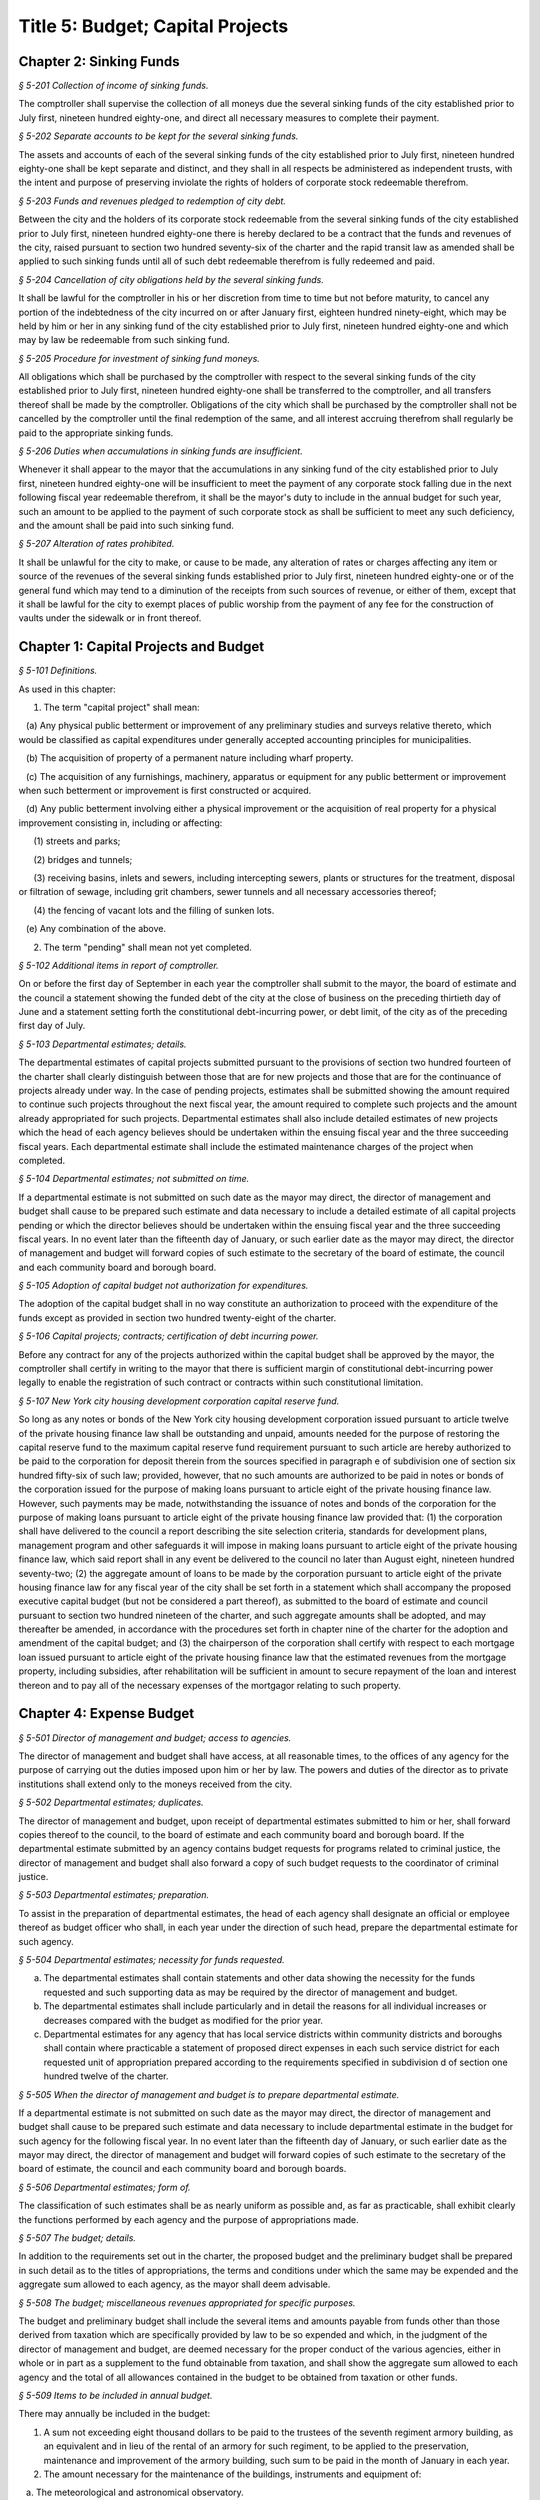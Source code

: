 Title 5: Budget; Capital Projects
===================================================

Chapter 2: Sinking Funds
--------------------------------------------------



*§ 5-201 Collection of income of sinking funds.* ::


The comptroller shall supervise the collection of all moneys due the several sinking funds of the city established prior to July first, nineteen hundred eighty-one, and direct all necessary measures to complete their payment.






*§ 5-202 Separate accounts to be kept for the several sinking funds.* ::


The assets and accounts of each of the several sinking funds of the city established prior to July first, nineteen hundred eighty-one shall be kept separate and distinct, and they shall in all respects be administered as independent trusts, with the intent and purpose of preserving inviolate the rights of holders of corporate stock redeemable therefrom.






*§ 5-203 Funds and revenues pledged to redemption of city debt.* ::


Between the city and the holders of its corporate stock redeemable from the several sinking funds of the city established prior to July first, nineteen hundred eighty-one there is hereby declared to be a contract that the funds and revenues of the city, raised pursuant to section two hundred seventy-six of the charter and the rapid transit law as amended shall be applied to such sinking funds until all of such debt redeemable therefrom is fully redeemed and paid.






*§ 5-204 Cancellation of city obligations held by the several sinking funds.* ::


It shall be lawful for the comptroller in his or her discretion from time to time but not before maturity, to cancel any portion of the indebtedness of the city incurred on or after January first, eighteen hundred ninety-eight, which may be held by him or her in any sinking fund of the city established prior to July first, nineteen hundred eighty-one and which may by law be redeemable from such sinking fund.






*§ 5-205 Procedure for investment of sinking fund moneys.* ::


All obligations which shall be purchased by the comptroller with respect to the several sinking funds of the city established prior to July first, nineteen hundred eighty-one shall be transferred to the comptroller, and all transfers thereof shall be made by the comptroller. Obligations of the city which shall be purchased by the comptroller shall not be cancelled by the comptroller until the final redemption of the same, and all interest accruing therefrom shall regularly be paid to the appropriate sinking funds.






*§ 5-206 Duties when accumulations in sinking funds are insufficient.* ::


Whenever it shall appear to the mayor that the accumulations in any sinking fund of the city established prior to July first, nineteen hundred eighty-one will be insufficient to meet the payment of any corporate stock falling due in the next following fiscal year redeemable therefrom, it shall be the mayor's duty to include in the annual budget for such year, such an amount to be applied to the payment of such corporate stock as shall be sufficient to meet any such deficiency, and the amount shall be paid into such sinking fund.






*§ 5-207 Alteration of rates prohibited.* ::


It shall be unlawful for the city to make, or cause to be made, any alteration of rates or charges affecting any item or source of the revenues of the several sinking funds established prior to July first, nineteen hundred eighty-one or of the general fund which may tend to a diminution of the receipts from such sources of revenue, or either of them, except that it shall be lawful for the city to exempt places of public worship from the payment of any fee for the construction of vaults under the sidewalk or in front thereof.




Chapter 1: Capital Projects and Budget
--------------------------------------------------



*§ 5-101 Definitions.* ::


As used in this chapter:

1. The term "capital project" shall mean:

   (a) Any physical public betterment or improvement of any preliminary studies and surveys relative thereto, which would be classified as capital expenditures under generally accepted accounting principles for municipalities.

   (b) The acquisition of property of a permanent nature including wharf property.

   (c) The acquisition of any furnishings, machinery, apparatus or equipment for any public betterment or improvement when such betterment or improvement is first constructed or acquired.

   (d) Any public betterment involving either a physical improvement or the acquisition of real property for a physical improvement consisting in, including or affecting:

      (1) streets and parks;

      (2) bridges and tunnels;

      (3) receiving basins, inlets and sewers, including intercepting sewers, plants or structures for the treatment, disposal or filtration of sewage, including grit chambers, sewer tunnels and all necessary accessories thereof;

      (4) the fencing of vacant lots and the filling of sunken lots.

   (e) Any combination of the above.

2. The term "pending" shall mean not yet completed.






*§ 5-102 Additional items in report of comptroller.* ::


On or before the first day of September in each year the comptroller shall submit to the mayor, the board of estimate and the council a statement showing the funded debt of the city at the close of business on the preceding thirtieth day of June and a statement setting forth the constitutional debt-incurring power, or debt limit, of the city as of the preceding first day of July.






*§ 5-103 Departmental estimates; details.* ::


The departmental estimates of capital projects submitted pursuant to the provisions of section two hundred fourteen of the charter shall clearly distinguish between those that are for new projects and those that are for the continuance of projects already under way. In the case of pending projects, estimates shall be submitted showing the amount required to continue such projects throughout the next fiscal year, the amount required to complete such projects and the amount already appropriated for such projects. Departmental estimates shall also include detailed estimates of new projects which the head of each agency believes should be undertaken within the ensuing fiscal year and the three succeeding fiscal years. Each departmental estimate shall include the estimated maintenance charges of the project when completed.






*§ 5-104 Departmental estimates; not submitted on time.* ::


If a departmental estimate is not submitted on such date as the mayor may direct, the director of management and budget shall cause to be prepared such estimate and data necessary to include a detailed estimate of all capital projects pending or which the director believes should be undertaken within the ensuing fiscal year and the three succeeding fiscal years. In no event later than the fifteenth day of January, or such earlier date as the mayor may direct, the director of management and budget will forward copies of such estimate to the secretary of the board of estimate, the council and each community board and borough board.






*§ 5-105 Adoption of capital budget not authorization for expenditures.* ::


The adoption of the capital budget shall in no way constitute an authorization to proceed with the expenditure of the funds except as provided in section two hundred twenty-eight of the charter.






*§ 5-106 Capital projects; contracts; certification of debt incurring power.* ::


Before any contract for any of the projects authorized within the capital budget shall be approved by the mayor, the comptroller shall certify in writing to the mayor that there is sufficient margin of constitutional debt-incurring power legally to enable the registration of such contract or contracts within such constitutional limitation.






*§ 5-107 New York city housing development corporation capital reserve fund.* ::


So long as any notes or bonds of the New York city housing development corporation issued pursuant to article twelve of the private housing finance law shall be outstanding and unpaid, amounts needed for the purpose of restoring the capital reserve fund to the maximum capital reserve fund requirement pursuant to such article are hereby authorized to be paid to the corporation for deposit therein from the sources specified in paragraph e of subdivision one of section six hundred fifty-six of such law; provided, however, that no such amounts are authorized to be paid in notes or bonds of the corporation issued for the purpose of making loans pursuant to article eight of the private housing finance law. However, such payments may be made, notwithstanding the issuance of notes and bonds of the corporation for the purpose of making loans pursuant to article eight of the private housing finance law provided that: (1) the corporation shall have delivered to the council a report describing the site selection criteria, standards for development plans, management program and other safeguards it will impose in making loans pursuant to article eight of the private housing finance law, which said report shall in any event be delivered to the council no later than August eight, nineteen hundred seventy-two; (2) the aggregate amount of loans to be made by the corporation pursuant to article eight of the private housing finance law for any fiscal year of the city shall be set forth in a statement which shall accompany the proposed executive capital budget (but not be considered a part thereof), as submitted to the board of estimate and council pursuant to section two hundred nineteen of the charter, and such aggregate amounts shall be adopted, and may thereafter be amended, in accordance with the procedures set forth in chapter nine of the charter for the adoption and amendment of the capital budget; and (3) the chairperson of the corporation shall certify with respect to each mortgage loan issued pursuant to article eight of the private housing finance law that the estimated revenues from the mortgage property, including subsidies, after rehabilitation will be sufficient in amount to secure repayment of the loan and interest thereon and to pay all of the necessary expenses of the mortgagor relating to such property.




Chapter 4: Expense Budget
--------------------------------------------------



*§ 5-501 Director of management and budget; access to agencies.* ::


The director of management and budget shall have access, at all reasonable times, to the offices of any agency for the purpose of carrying out the duties imposed upon him or her by law. The powers and duties of the director as to private institutions shall extend only to the moneys received from the city.






*§ 5-502 Departmental estimates; duplicates.* ::


The director of management and budget, upon receipt of departmental estimates submitted to him or her, shall forward copies thereof to the council, to the board of estimate and each community board and borough board. If the departmental estimate submitted by an agency contains budget requests for programs related to criminal justice, the director of management and budget shall also forward a copy of such budget requests to the coordinator of criminal justice.






*§ 5-503 Departmental estimates; preparation.* ::


To assist in the preparation of departmental estimates, the head of each agency shall designate an official or employee thereof as budget officer who shall, in each year under the direction of such head, prepare the departmental estimate for such agency.






*§ 5-504 Departmental estimates; necessity for funds requested.* ::


a. The departmental estimates shall contain statements and other data showing the necessity for the funds requested and such supporting data as may be required by the director of management and budget.

b. The departmental estimates shall include particularly and in detail the reasons for all individual increases or decreases compared with the budget as modified for the prior year.

c. Departmental estimates for any agency that has local service districts within community districts and boroughs shall contain where practicable a statement of proposed direct expenses in each such service district for each requested unit of appropriation prepared according to the requirements specified in subdivision d of section one hundred twelve of the charter.






*§ 5-505 When the director of management and budget is to prepare departmental estimate.* ::


If a departmental estimate is not submitted on such date as the mayor may direct, the director of management and budget shall cause to be prepared such estimate and data necessary to include departmental estimate in the budget for such agency for the following fiscal year. In no event later than the fifteenth day of January, or such earlier date as the mayor may direct, the director of management and budget will forward copies of such estimate to the secretary of the board of estimate, the council and each community board and borough boards.






*§ 5-506 Departmental estimates; form of.* ::


The classification of such estimates shall be as nearly uniform as possible and, as far as practicable, shall exhibit clearly the functions performed by each agency and the purpose of appropriations made.






*§ 5-507 The budget; details.* ::


In addition to the requirements set out in the charter, the proposed budget and the preliminary budget shall be prepared in such detail as to the titles of appropriations, the terms and conditions under which the same may be expended and the aggregate sum allowed to each agency, as the mayor shall deem advisable.






*§ 5-508 The budget; miscellaneous revenues appropriated for specific purposes.* ::


The budget and preliminary budget shall include the several items and amounts payable from funds other than those derived from taxation which are specifically provided by law to be so expended and which, in the judgment of the director of management and budget, are deemed necessary for the proper conduct of the various agencies, either in whole or in part as a supplement to the fund obtainable from taxation, and shall show the aggregate sum allowed to each agency and the total of all allowances contained in the budget to be obtained from taxation or other funds.






*§ 5-509 Items to be included in annual budget.* ::


There may annually be included in the budget:

1. A sum not exceeding eight thousand dollars to be paid to the trustees of the seventh regiment armory building, as an equivalent and in lieu of the rental of an armory for such regiment, to be applied to the preservation, maintenance and improvement of the armory building, such sum to be paid in the month of January in each year.

2. The amount necessary for the maintenance of the buildings, instruments and equipment of:

   a. The meteorological and astronomical observatory.

   b. The American museum of natural history.

   c. The metropolitan museum of art, not exceeding ninety-five thousand dollars.

   d. The Brooklyn institute of arts and sciences.

3. Such sums to any hospitals, charitable, eleemosynary, correctional or reformatory institution, wholly or partly under private control for the care, support and maintenance of its inmates, and for the care, support, maintenance and secular education of inmates of orphan asylums, protectories, homes for dependent children or correctional institutions and any other sum or sums which may heretofore have been duly authorized by law to be paid within the city of New York or any part thereof for the education and support of the blind, the deaf and dumb and juvenile delinquents and such sums other than salaries for reimbursement to any duly incorporated charitable institution or society employed by the commissioner of welfare in the placing out, supervision and transfer of children who are public charges; such payments to be made only for such inmates as are received and retained therein pursuant to rules established by the state board of social welfare. The city may in any year, and from time to time, increase or diminish, the sum authorized to be paid to any such institution, association, corporation or society. The final estimate shall specify each institution by its corporate name and the sum to be paid thereto, with a reference to the laws authorizing the appropriation, and the comptroller is authorized to pay the sum to such institution upon its appearing to his or her satisfaction in such manner as he or she shall prescribe that the expenditure thereof by the institution is lawful and proper. Appropriations shall be made under this section to any corporation only if the mayor, or the president of the borough in which the chief office of such corporation is situated, is notified of all meetings of its board of management, and is empowered to attend the same or designate in writing some person to do so in his or her behalf; but this shall not be construed as impairing any existing powers of visitation vested in the supreme court or the state board of social welfare, or any provisions of law requiring statements by such corporations as to their affairs.

4. A sum for the due observance of Memorial day to be expended for such purpose.

5. A sum as may be necessary to pay the salaries of county officers within the counties of New York, Kings, Bronx, Queens and Richmond, and likewise all other expenses within such counties and each of them which are county as distinguished from city charges and expenses.

6. A sum sufficient, as determined by the council and the board of estimate, to maintain the rates of fare of the New York city transit authority existing on January first, nineteen hundred sixty-six.






*§ 5-510 Payment of certain moneys from general fund* ::


For the purpose of adjusting the reductions heretofore or hereafter made in the amount of taxes receivable by reason of the operation of the provisions of the tax law providing for the deduction from special franchise taxes of payments made in the nature of a tax, it shall be lawful for the comptroller and commissioner of finance to transfer at any time from the moneys in the general fund to the credit of the appropriate account or accounts, a sum or sums equivalent to but not exceeding such deductions.




Chapter 3: Condemnation Procedures
--------------------------------------------------




**Subchapter 1: Consolidated Condemnation Procedure**



*§ 5-301 Definitions.* ::


As used in this subchapter unless otherwise expressly stated, or unless the context or subject matter otherwise requires, the following terms shall mean:

1. "The court", "the supreme court": A special term of the supreme court for condemnation proceedings held in the county within the city and within the judicial district in which real property being acquired or some part thereof is situated.

2. "Application to condemn": An application to the supreme court to have the compensation which should justly be made to the respective owners of the real property proposed to be taken, ascertained and determined by the court without a jury.

3. "Justice": The justice assigned to hold such court.

4. "Days": Calendar days exclusive of Sundays and full legal holidays.

5. "Owner": A person having an estate, interest or easement in the real property being acquired or a lien, charge or encumbrance thereon.

6. "Real property": Includes all lands and improvements, lands under water, waterfront property, the water of any lake, pond or stream, all easements and hereditaments, corporeal or incorporeal, and every estate, interest and right, legal or equitable, in lands or water, and right, interest, privilege, easement and franchise relating to the same, including terms for years and liens by way of judgment, mortgage or otherwise.

7. "Street": Includes street, avenue, road, alley, lane, highway, boulevard, concourse, parkway, driveway, culvert, sidewalk, crosswalk, boardwalk and viaduct, and every class of public road, square and place, except marginal streets and wharves.

8. "Capital project proceeding": A condemnation proceeding pursuant to the provisions of this chapter for capital project purposes, authorized pursuant to the charter.






*§ 5-302 Construction.* ::


The provisions of this subchapter shall apply to all capital project proceeding instituted within the city unless the context or subject-matter otherwise requires, but shall not apply to street closing proceedings, except as provided in section 5-459 of the code, nor to proceedings to acquire real property for rapid transit purposes.






*§ 5-303 Special provisions in proceedings for drainage of land by means other than sewers.* ::


In proceedings for the acquisition of real property for the drainage of land by means other than sewers, pursuant to an order of the department of health and mental hygiene, the time or times for the giving or publication of notices shall be one-half of that required in this subchapter for other proceedings, provided that any resultant one-half day shall be deemed a whole day. The time for the supreme court to hear objections to the tentative decree in any such drainage proceeding shall be two days.






*§ 5-304 Cession to and purchase by the city of the real property being acquired.* ::


a. An owner of real property, which property the city is authorized to acquire, may cede the same to the city upon such terms and conditions, including exemptions from assessments, as the mayor from time to time may prescribe, provided such real property be free from encumbrances inconsistent with the title to be acquired.

b. The mayor shall also have power and is hereby authorized to agree as to the purchase price of any real property selected for acquisition in a capital project proceeding, or any part thereof, and to purchase the same for and on behalf of the city. An option to purchase such real property, granted to the city for a period not to exceed ninety days, shall not be withdrawn or cancelled during the period named therein.

c. When a conveyance of the real property ceded or purchased shall have been approved and accepted, the city shall become vested with title to such real property so conveyed to the same extent and effect as if it had been acquired for the improvement by a proceeding had for that purpose.






*§ 5-305 Preparation of maps in capital project proceeding; filing.* ::


a. When a capital project proceeding has been authorized, the agency submitting the departmental estimate shall cause to be prepared five similar surveys, diagrams, maps or plans of the real property being acquired, stating thereon the amount or valuation at which each parcel of real property to be acquired has been assessed for purposes of taxation on the city tax rolls for each of the three years preceding the date of such selection; one of such surveys, diagrams, maps or plans to be filed in the office of such agency, the second to be filed in the office of the corporation counsel, the third to be filed in the office in which instruments affecting real property are required to be recorded in the county in which such real property is situated, the fourth to be filed in the office of the department of citywide administrative services, and the fifth to be filed in the department of design and construction.

b. It shall be lawful for the duly authorized agents of such agency, and all persons acting under its authority and by its direction, and in accordance with the provisions of section four hundred four of the eminent domain procedure law to enter in the daytime into and upon such real property which it shall be necessary so to enter, for the purpose of making such surveys, diagrams, maps or plans, or for the purpose of making such soundings or borings as such agency may deem necessary.






*§ 5-306 Lis pendens.* ::


Upon the authorization by the mayor of a capital project proceeding, it shall be the duty of the corporation counsel to file in the office of the clerk of the county where the real property to be acquired or any part thereof is situated, a notice of the pendency of such proceeding, according to the provisions of subdivision (B) of section four hundred two of the eminent domain procedure law.






*§ 5-307 Notice of application to condemn.* ::


Upon the filing of the lis pendens in a capital project proceeding, the corporation counsel for and on behalf of the city shall promptly proceed to give notice of the city's intention to apply to the supreme court for permission to condemn and ascertain damages, as provided in subdivision (B) of section four hundred two of the eminent domain procedure law.






*§ 5-308 Application to condemn; contents of petition.* ::


Upon the application to condemn, the corporation counsel shall present to the court a petition signed and verified by him or her, setting forth in addition to other requirements of the eminent domain procedure law, the following:

1. The order of the mayor authorizing the proceeding.

2. The amount of valuation at which each parcel of the real property to be acquired has been assessed for purposes of taxation on the city tax rolls for each of the three years preceding the date of the petition. Such assessed valuation, in case only part of an entire plot in a single ownership is to be acquired, shall be pro-rated according to the area of the part so to be acquired but shall include the valuation of all buildings encroaching upon or within the lines of the proposed improvement.

3. A prayer that the real property described therein be condemned by such court.






*§ 5-309 Notice to file claims.* ::


The corporation counsel, after the filing of the order granting the application to condemn, shall proceed in accordance with section four hundred three of the eminent domain procedure law and provide notice to file claims.






*§ 5-310 Proof of ownership.* ::


a. The proof of title to the real property to be acquired, where the same is undisputed, together with proof of liens or encumbrances, thereon, shall be submitted by the claimant to the corporation counsel, or to such assistant as the corporation counsel shall designate. The corporation counsel shall serve upon all parties or their attorneys, who have served upon him or her copies of their verified claims, a notice of the time and place at which the corporation counsel will receive such proof of title.

b. Where the title of the claimant is disputed it shall be the duty of the court to determine the ownership of such real property upon the proof submitted to the court during the trial of the proceeding. The court shall also have power to determine all questions of title incident to the trial of the proceeding.






*§ 5-311 Examination before trial of party or witness.* ::


A proceeding by the city to acquire title to real property for a public use or purpose by condemnation shall be deemed a special proceeding, in which testimony may be taken by deposition pursuant to the provisions of article thirty-one of the civil practice law and rules and subject to theprovisions of this section. The pendency of such a proceeding shall constitute special circumstances which render it proper that the deposition of any person not an owner be taken pursuant to sections three thousand one hundred one and three thousand one hundred six of the civil practice law and rules. Such deposition may be taken upon any question or issue in the proceeding and for the purpose of obtaining testimony as to any sale or lease as described in subdivision a of section 5-314 of this subchapter at the instance of the city or of any owner or at the direction of the court at any time after the expiration of the date fixed for filing claims. Any owner desiring to obtain testimony by deposition shall give at least five days' notice or, if service is made through the post office, at least eight days' notice to the corporation counsel and to all other owners or their attorneys who have duly filed their verified claims. If the corporation counsel shall desire to obtain testimony by deposition he or she shall give like notice to all owners or their attorneys who have duly filed and served on the corporation counsel copies of their verified claims. For the purpose of any such examination before trial brought on by an owner and noticed for and held at any office of the corporation counsel in the borough in which the real property is situated or at such other place as the corporation counsel shall designate, the corporation counsel shall at the expense of the city provide proper stenographic service and shall furnish to the owner bringing on such examination a copy of the typewritten transcript of such examination, duly certified by the officer before whom the same was taken. In all other cases, the party bringing on such examination shall at his or her own cost and expense provide proper stenographic service and shall furnish to the corporation counsel two copies of the typewritten transcript of such examination duly certified by the officer before whom it was taken. The deposition of a witness need not be subscribed by such witness, if such subscription shall be waived by the parties appearing upon the witness' examination. The corporation counsel, at the office address subscribed by him or her upon the papers in the proceeding, shall from and after the date of his or her receipt thereof keep on file, available for inspection by all parties to the proceeding a certified copy of each deposition in the proceeding.






*§ 5-312 Note of issue of the proceeding.* ::


After all parties who have filed verified claims as provided in section 5-309 of this subchapter, have proved their title or have failed to do so after being notified by the corporation counsel of the time and place when and where such proof of title would be received by him or her, the corporation counsel shall serve upon all parties or their attorneys who have appeared in the proceeding a note of issue as provided in section five hundred six of the eminent domain procedure law. The clerk of the court must thereupon enter the proceeding upon the proper calendar according to the date of the entry of the order granting the application to condemn. When the note of issue has been served and filed, the proceeding must remain on the calendar until finally disposed of.






*§ 5-313 View by court.* ::


It shall be the duty of the justice trying any such proceeding, to view the real property to be thereby acquired in accordance with section five hundred ten of the eminent domain procedure law. Where title to real property being acquired in a proceeding shall have been vested in the city, and buildings or improvements situated thereon shall have been removed or destroyed by the city or pursuant to its authority prior to the trial of the proceeding, and whereby the justice trying the proceeding is deprived of a view of the buildings or improvements so removed or destroyed, the fact that the justice has not had a view thereof shall not preclude the court from receiving on the trial of the proceeding testimony and evidence, as to the damage sustained by the claimant by reason of the taking thereof, when offered on behalf of either the claimant or the city.






*§ 5-314 Trial of proceeding; evidence.* ::


a. Upon the trial, evidence of the price and other terms upon any sale, or of the rent reserved and other terms upon any lease, relating to any of the property taken or to be taken or to any other property in the vicinity thereof, shall be relevant, material and competent, upon the issue of value or damage and shall be admissible on direct examination if the court shall find the following:

   1. That such sale or lease was made within a reasonable time of the vesting of title in the city,

   2. That it was freely made in good faith in ordinary course of business, and

   3. In case such sale or lease relates to other than property taken, that it relates to property which is similar to the property taken or to be taken. No such evidence, however, shall be admissible as to any sale or lease, which shall not have been the subject of an examination before trial either at the instance of the city or of an owner, unless at least twenty days before the trial the attorney for the party proposing to offer such evidence shall have served a written notice in respect of such sale or lease, which notice shall specify the names and addresses of the parties to the sale or lease, the date of making the same, the location of the premises, the office, liber and page of the record of the same, if recorded, and the purchase price or rent reserved and other material terms, or unless such sale or lease shall have occurred within twenty days before the trial. Such notice by the corporation counsel shall be served upon all owners or their attorneys who have appeared in the proceeding; or if served on behalf of an owner, shall be served upon the corporation counsel and upon all other owners or their attorneys who have appeared in the proceeding. The testimony of a witness as to his or her opinion or estimate of value or damage shall be incompetent, if it shall appear that such opinion or estimate is based upon a sale or lease of any of the property taken or to be taken or of any of the property in the vicinity thereof, which shall not have been the subject of an examination before trial, unless it shall have been specified in a notice served as aforesaid or shall have occurred within twenty days before the trial.

b. Upon the trial, no map or plan of proposed streets, drains or sewers for the subdivision and improvement of any property, nor any drawing or other specification of excavation or filling or piling or of any proposed structure above or under ground deemed necessary or proper to provide a foundation for a suitable or adequate improvement, or of any other structure or improvement not existing on the property on the date that title thereto may vest in the city, nor any oral or written estimate or cost or expense of constructing the streets, drains or sewers in conformity with such map or plan, nor any oral or written estimate of the cost of making such excavation or filling or piling or of constructing any such other proposed structure or improvement in conformity with such drawing or other specification thereof, nor any evidence of value of damage based upon any of the foregoing, shall be received in evidence, unless the party offering the same in evidence shall have served upon the adverse party, at least thirty days prior to the trial, a notice of intention to offer such evidence on the trial and of the particulars thereof, including a true copy of the map or plan or drawing and other specifications and estimate of cost or expense to be so offered in evidence, provided, however, that when offered such evidence shall be subject to objection upon any legal ground.

c. Upon the trial, no evidence shall be admitted, as against an owner of real property being acquired, of an offer made by or on behalf of such owner for the sale of his or her property or any part thereof to the city, or for the sale or assignment of any right and title to the award or awards, or any part thereof, to be made for such property or any part thereof, in the proceeding; nor shall any evidence be received, as against the city, of any offer made to such owner, by or on its behalf, for the purchase of such property or any part thereof or for the purchase of the award or awards or any part thereof, to be made for such property, or any part thereof, in the proceeding.






*§ 5-315 Maps to be supplied court.* ::


a. The agency submitting the departmental estimate for a capital project shall furnish to the court such surveys, diagrams, maps and plans as the court shall require, to enable the court to hear and determine the claims of the owners of the real property affected by the proceeding. Such surveys, diagrams, maps and plans shall distinctly indicate by separate numbers, the names of the claimants to, or of the owners of the respective parcels of real property to be taken in such proceedings, so far as the same are known, and shall also specify in figures with sufficient accuracy the dimensions and bounds of each of such tracts to be taken. The court may require any agency of the city, if the corporation counsel shall approve, to furnish such other surveys, diagrams, maps and plans and such other information as shall aid and assist the court in the trial or determination of the proceeding.

b. It shall be lawful for the duly authorized agents of the agency furnishing such surveys, diagrams, maps and plans, and all persons acting under their or its authority and by their or its direction, to enter in the daytime into and upon such real property which it shall be neces- sary so to enter, for the purpose of making such surveys, diagrams and maps or plans as such agency shall deem necessary.






*§ 5-316 Clerks to be furnished the court.* ::


The corporation counsel and the comptroller, in a capital project proceeding, shall furnish the court such necessary clerks and other employees and shall provide such suitable offices for such clerks and employees as may be required to enable the court to fully and satisfactorily discharge the duties imposed by law.






*§ 5-317 Tentative decree; what to contain; where filed.* ::


a. The court, after hearing such testimony and considering such proofs as may be offered, shall ascertain and estimate the compensation which should justly be made by the city to the respective owners of the real property being acquired. The court shall instruct the corporation counsel to prepare separate tabular abstracts of its estimate of damage.

b. The tabular abstract of the estimated damage shall set forth separately the amount of loss and damage, the names of the respective owners of each and every parcel of real property affected thereby as far as the same shall be ascertained, and a sufficient designation or description of the respective lots or parcels of real property acquired, by reference to the numbers of the respective parcels indicated upon the surveys, diagrams, maps or plans used by the court, or copies thereof, which, together with all of the affidavits and proofs upon which such estimates are based, shall accompany or be attached to such tabular abstracts.

c. The finance department shall furnish to the corporation counsel sets of the tax maps of the city in duplicate for filing therein and for convenience of reference thereto in the tabular abstract of estimated damage. The surveyor of the finance department shall make and furnish all necessary surveys and corrections of the section maps, necessary to keep the maps furnished to the corporation counsel as accurate as practicable.

d. Such tabular abstract or abstracts shall be signed by the justice trying the proceeding and filed with the clerk of the court in the county in which the order granting the application to condemn was filed and when so filed such abstract or abstracts shall constitute the tentative decree of the court as to awards for damages.






*§ 5-318 Agreements for compensation to be awarded for the removal of structures from premises being acquired.* ::


a. The mayor, prior to the purchase of the premises being acquired, upon which buildings or parts of buildings or other structures are erected, or prior to the signing of the final decree of the court, may agree with the owner or owners thereof, or any person having a beneficial interest therein, in case title thereto has not vested in the city:

   1. As to the cost and compensation to be allowed and paid to them to remove such buildings or parts of buildings or other structures, and

   2. That such sum or sums shall be the compensation to be awarded by the court, or allowed for the damage done such buildings or parts of buildings or other structures by virtue of such proceeding. Such agreement may also be made as a condition of the sale by the city, at private sale, of its interest in such buildings or parts of buildings or other structures, after vesting of title thereto, to the owner or owners of the award or awards therefor or other persons having an interest therein.

b. Such buildings or parts of buildings or other structures shall not, in any case, be relocated or re-erected within the lines of any proposed street or other public improvement. The mayor shall prescribe such conditions in the terms of sale, which, if broken, shall entitle the city to a resale of such property and which shall revest title thereto in the city.

c. The court shall accept such agreed amounts of compensation for the removal of buildings or parts of buildings or other structures as the amounts to be awarded as such compensation and include the same in the tentative and final decrees.






*§ 5-319 Separate and partial tentative and final decrees.* ::


a. The court upon the authorization of the mayor, may make a separate and partial tentative decree and a separate and partial final decree embracing the entire real property being acquired therein, or successive sections or parcels thereof.

b. Whenever a separate and partial tentative and final decree or decrees shall have been authorized, the corporation counsel may file in the office of the county clerk and in the office in which instruments affecting real property are required to be recorded in the county in which the order granting the application to condemn is filed, a survey or map showing the part of the real property being acquired as to which a separate and partial tentative and final decree has been authorized, subdivided into parcels corresponding with separate ownerships thereof, as far as ascertained, and the corporation counsel and the court shall proceed with the ascertainment and determination of the damages with relation to the real property shown on such partial damage map in the same manner as provided for the ascertainment and determination of damages with relation to the entire real property embraced in the proceeding.

c. In case a separate and partial final decree or decrees as to damage, including part of the real property being acquired in the proceeding, shall have been made or filed therein and the justice who made and filed the separate and partial final decree or decrees as to damage shall have died or retired from the bench, or become incapacitated for any reason, the corporation counsel and the court shall proceed with the ascertainment and determination of damage with relation to the remaining real property damaged in the same manner as provided for the ascertainment and determination of damage with relation to the entire real property being acquired and shall make a separate and partial tentative and final decree as to damage as to all the real property being acquired in the proceeding, which shall not have been included in prior separate and partial final decrees as to damage. All provisions of this subchapter relating to tentative and final decrees shall apply to the separate and partial final decrees as to damage so made, provided, however, that the provision making it the duty of the justice to view the property being acquired shall not apply in case the buildings or improvements on the property or the part thereof being acquired shall have been removed or destroyed by the city or pursuant to its authority prior to the time the matter shall have been assigned to such justice for trial.






*§ 5-320 Notice to file objections; objections; hearings.* ::


a. Upon the filing of the tentative decree the corporation counsel shall give notice, by advertisement in the City Record, of the filing of such tentative decree and that the city and all other parties interested in such proceedings, or in any of the real property affected thereby, having an objection thereto, shall file such objections, in writing, duly verified in the manner required by law for the verification of pleadings in an action, setting forth the real property owned by the objector, and such objector's post office address, in the office in which the tentative decree was filed within fifteen days after such publication in a capital project proceeding. Such notice shall be so published for a period of ten days in a captial project proceeding. Similar notice shall be given of the filing of any new, supplemental or amended tentative decree, and for the filing of objections thereto. The notice shall further state that the corporation counsel on a date specified in the notice will apply to the justice who made the tentative decree to fix a time when he or she will hear the parties objecting thereto.

b. After the filing of the tentative decree or of any new, or supplemental, or amended tentative decree, no award for damages shall be diminished without notice to the owner of the real property affected or the owner's attorney appearing in the proceeding and an opportunity given for a hearing in regard thereto before signing the final decree.

c. Every party objecting to the tentative decree or to the new supplemental or amended tentative decree or such party's attorney, within the time specified in the notice to file objections, shall serve on the corporation counsel a copy of such verified objections.

d. Upon the application of the corporation counsel, the justice shall fix the time when he or she will hear the parties so objecting and desiring to be heard. At the time so fixed the justice shall hear the person or persons who have objected to the tentative decree, or to the new, supplemental or amended tentative decree, and who may then and there appear, and shall have the power to adjourn from time to time until all parties who have filed objections and who desire to be heard shall have been fully heard.






*§ 5-321 Final decree; preparation thereof; what to contain.* ::


a. After considering the objections, if any, and making any corrections or alterations in the tentative decree as to awards for damage, the justice trying the proceeding shall give instructions to the corporation counsel as to the preparation of the final decree. Such decree shall consist of the tentative decree, altered and corrected in accordance with the instructions of the justice; of the final awards, as determined by the court, set opposite the respective damage parcel numbers in a column headed "final award" in the tabular abstract of awards for damage; of a statement of the facts conferring upon the court jurisdiction of the proceeding; and of such other matters as the court shall require to be set forth. The final decree shall also contain a statement that the amounts set opposite the respective damage parcel numbers in the column headed "final awards" in the tabular abstract of awards for damage constitute and are the just compensation which the respective owners are entitled to receive from the city. The final decree shall also set forth the names of the respective owners of the several parcels acquired, but in all cases where the owners are unknown or not fully known to the court, it shall be sufficient to set forth and state in general terms in the decree the respective sums to be allowed and paid to the owners of the respective parcels for loss and damage without specifying their names or their estates or interests therein, and in such case the owners may be specified as unknown.

b. To the final decree shall be attached the surveys, diagrams, maps or plans referred to in subdivision a of section 5-315 of this subchapter, duly corrected, when necessary. Such decree shall set forth the several parcels taken by reference to the numbers of such parcels on the respective surveys, diagrams, maps or plans, and it shall not be necessary to describe any parcels acquired by metes and bounds.

c. Should any errors exist in the tentative decree, or in the surveys, diagrams, maps or plans attached thereto, or should there occur, between the date of the tentative decree and the time of the signing by the court of the final decree, any changes in ownership resulting in changes in the size of area, by subdivision or otherwise, of any of the parcels of any real property to be acquired, the court may alter and correct the respective surveys, diagrams, maps or plans to show such changes in such final decree. At the time of the entry of the final decree, the court shall direct that the maps furnished to the corporation counsel in the proceeding shall be revised and altered in agreement with the tax maps as of the date of the entry of such decree.






*§ 5-322 Filing of final decree as to damage where objections and the filing of a tentative decree are waived.* ::


a. Notwithstanding any other provision of this subchapter, in any case where the owner of any real property affected by any proceeding under this subchapter or the owner's attorney and the corporation counsel enter into an agreement in writing whereby it is agreed that with respect to the award of damages in relation to such property, the filing of a tentative decree, the giving of notice to file objections and the filing and hearing of objections are waived, the filing of a tentative decree, the giving of such notice and the hearing of objections in relation to such award shall not be required.

b. In a capital project proceeding, the court may make a separate and partial final decree or decrees determining the final awards to any owners of real property affected by the proceeding who have entered into such waiver agreements or in whose behalf such agreements have been made by their attorneys, or where such agreements have been so entered into by or in behalf of all owners of real property affected by such proceeding, the court may make a final decree determining the final awards to such owners. In accordance with the procedure regularly governing where the provisions of subdivision a of this section are not applicable, the court may make such separate and partial tentative or final or other decrees as may be appropriate for the determination of awards to owners of real property affected by the proceeding who have not entered into such agreements and in whose behalf such agreements have not been made by their attorneys.

c. 1. Any separate and partial final decree or final decree determining final awards to owners of real property by whom or in whose behalf such waiver agreements have been so entered into shall be prepared by the corporation counsel in accordance with the instructions of the justice trying the proceeding, and shall set forth the following:

      (a) such awards, as determined by the court, set opposite the respective damage parcel numbers;

      (b) the facts conferring jurisdiction over the proceeding upon the court and such other matters as the court shall require to be included;

      (c) a statement that the amounts set opposite the respective damage parcel numbers constitute and are just compensation which the respective owners are entitled to receive from the city; and

      (d) the names of the respective owners of the several parcels acquired, as far as the same shall have been ascertained, but in all cases where the owners are unknown or not fully known to the court, it shall be sufficient to set forth and state in general terms in the decree the respective sums to be allowed and paid to the owners of the respective parcels for loss and damage, without specifying their names or their estates or interests therein, and in such case the owners may be specified as unknown.

   2. If any such decree is the first separate and partial final decree or final decree filed in such proceeding, there shall be attached thereto the surveys, diagrams, maps or plans referred to in subdivision a of section 5-315 of this subchapter, duly corrected, when necessary. Any such decree referred to in this subdivision shall set forth the several parcels taken by reference to the numbers of such parcels on the respective surveys, diagrams, maps, or plans, and it shall not be necessary to describe any parcels acquired by metes and bounds.






*§ 5-323 Final decree; how filed; effect.* ::


a. The final decree, together with all affidavits and proofs upon which the same is based, shall be filed in the office of the clerk of the county in which the order granting the application to condemn was filed, and a certified copy of such decree shall be filed in the office in which instruments affecting real property are required to be recorded, in every county in which any part of the real property affected is situated and shall be filed in the department of citywide administrative services of the city of New York.

b. The final decree, unless set aside or reversed on appeal, shall be final and conclusive as well upon the city as upon the owners of the real property mentioned therein, and also upon all other persons whomsoever.






*§ 5-324 Appeal to appellate division.* ::


The city or any party or person affected by the proceeding and aggrieved by the final decree of the court therein as to awards may appeal to the appellate division of the court. An appeal from the final decree of the court must be taken within thirty days after notice of the filing of such final decree. Except as herein otherwise provided, such appeal shall be taken and heard in the manner provided by the civil practice law and rules and the rules and practice of the court in relation to appeals from orders in special proceedings, and such appeal shall be heard and determined by such appellate division upon the merits both as to matters of law and fact. The determination of the appellate division shall be in the form of an order. The taking of an appeal by any person or persons shall not operate to stay the proceedings under this subchapter except as to the particular parcel of real property with which the appeal is concerned. The final decree of the court shall be deemed to be final and conclusive upon all parties and persons affected thereby, who have not appealed. Such appeal shall be heard upon the evidence taken by the court or such part or portion thereof as the justice who made the decree may certify, or the parties to such appeal may agree upon as sufficient to present the merits of the questions in respect to which such appeal shall be had. An appeal taken but not prosecuted within six months after the filing of the notice of appeal, unless the time within which to prosecute the same shall have been extended by an order of the court, shall be deemed to have been abandoned and no agreement between the parties extending the time within which such appeal may be prosecuted shall vary the provisions hereof. When a final decree of the court shall be reversed on appeal, such reversal shall not divest the city of title to the real property affected by the appeal.






*§ 5-325 Appeal to court of appeals.* ::


An appeal to the court of appeals may be taken by the city or any person or party interested in the proceeding and aggrieved by the order of the appellate division. Such appeal shall be taken and heard in the manner provided by the civil practice law and rules and the rules and practice of the court of appeals in relation to appeals from orders in special proceedings. An appeal taken but not prosecuted within six months after the filing of the notice of appeal, unless the time within which to prosecute the same shall have been extended by an order of the court, shall be deemed to be abandoned, and no agreement between the parties to the appeal extending the time to prosecute the same shall vary the provisions hereof. The court of appeals may affirm or reverse the order appealed from, and may make such order or direction as shall be appropriate to the case. If the final decree or decrees of the court shall be reversed by the court of appeals, such reversal shall not divest the city of title to the real property affected by the appeal.






*§ 5-326 Taxation of costs, charges and expenses.* ::


a. The bill of the reasonable and necessary costs, charges and expenses which by law are required to be taxed shall not be paid or allowed until they shall have been taxed by the court after notice given as in this section provided. Upon such taxation, due proof of the nature and extent of the services rendered and the disbursements charged shall be furnished, and no unnecessary costs or charges shall be allowed. All items in the bill shall be stated in detail and shall be accompanied by such proof of the reasonableness thereof and the necessity therefor, as is now required by law and the practice of the court upon taxation of costs and disbursements in other special proceedings or actions in such court. Proof by affidavit shall also be given of the dates of rendering services. No such claim for compensation, in a capital project proceeding, shall be allowed or paid unless it be accompanied by a certificate of the comptroller setting forth that the same has been audited and examined, and further certifying the result of such audit and examination. Such certificate shall be presumptive evidence of the correctness, reasonableness and necessity of such bill.

b. In a capital project proceeding, the corporation counsel shall be given five days' notice of the taxation of the bill of costs, charges and expenses.

c. Property owners appearing in the proceedings shall not be entitled to recover counsel fees, costs, disbursements or allowances, except as provided in sections seven hundred one and seven hundred two of the eminent domain procedure law.






*§ 5-327 Damages; when, how and to whom paid.* ::


a. All damages awarded by the court, with interest thereon from the date title to the real property acquired shall have vested in the city and all costs, charges and expenses which may have been taxed shall be paid by the city to the respective owners mentioned or referred to in the final decree or to the persons in whose favor such costs, charges and expenses were taxed, as hereinafter provided.

b. In a capital project proceeding, payment shall be made within two calendar months after the entry of the final decree. In default of such payment, the owners or other persons entitled to be paid in the proceeding may at any time after application first made to the comptroller therefor, sue for and recover the amount due, with lawful interest, and the costs of such suit. Upon the application to the comptroller for payment, the applicant may state that any outstanding taxes, assessments or other liens may be deducted from the amount otherwise payable, and in that event, the fact that there are outstanding taxes, assessments or other liens shall not impair or invalidate such application nor operate as a bar to the collection of interest upon the amount awarded less the amount of such outstanding taxes, assessments or other liens.

c. Payment of an award to a person named in the final decree as the owner thereof, if not under legal disability, shall in the absence of notice in writing to the comptroller of adverse claims thereto, protect the city.

d. Where an award shall be paid to a person not entitled thereto, the person to whom it ought to have been paid may sue for and recover such award, with lawful interest and costs of suit, as so much money had and received to his or her use by the person to whom the same shall have been paid.

e. 1. When an owner in whose favor an award shall have been made in a final decree, shall be under legal disability or absent from the city, and when the name of the owner shall not be set forth or mentioned in the final decree or when the owner, although named in such decree, cannot, upon diligent inquiry, be found, or where there are adverse or conflicting claims to the money awarded as compensation, the city shall pay such award into the supreme court, to be secured, disposed of, invested or paid out as such court shall direct, and such payment shall be as valid and effectual in all respects as if made to the owner or other person entitled thereto.

   2. In default of such payment into court, the city shall be and remain liable for such award, with lawful interest thereon from the date upon which title to the real property for which said award was made vested in the city, in a capital project proceeding.






*§ 5-328 Advance payments.* ::


The mayor may authorize the comptroller to pay to the person entitled to an award for real property acquired in a proceeding, in advance of the final determination of such person's damages pursuant to the requirements of article three of the eminent domain procedure law, a sum to be determined by the corporation counsel, after an appraisal of the damages sustained by such person by the expert or experts employed by the corporation counsel less any liens or encumbrances of record upon such property, which amount shall be certified to the comptroller by the corporation counsel. The mayor shall authorize the comptroller to cause to be published in the City Record for ten consecutive days a notice stating that the comptroller is ready to pay such persons entitled to awards for real property acquired in such proceed-ing, in advance of the final determination of their damage. Such notice shall describe the property for which such advance payment may be made by tax block and lot numbers or the damage parcel numbers of the real property involved. Before any such advance payment shall be made, the comptroller shall procure the certificate of the corporation counsel showing the amount to be paid to the claimant, that said amount does represent one hundred percent of the city's appraised valuation and that the person to whom payment is to be made is the person legally entitled to receive the same. In case the person entitled to an award at the date of the vesting of title to the real property in the city shall have transferred or assigned his or her claim, such transfer or assignment made by such person, or by his or her successor in interest or legal representative, shall not become binding upon the city unless the instrument or instruments evidencing such transfer or assignment shall have been executed and filed in the office of the comptroller prior to any such advance payment. When any such advance payment shall have been made, the comptroller, on paying the awards made for the real property acquired, shall deduct from the total amount allowed as compensation the sum advanced plus interest thereon from the date of the payment of such advance to the date of the final decree and the balance shall be paid as provided in section 5-327 of this subchapter.






*§ 5-329 Purchase of awards by the city.* ::


a. In any proceedings instituted pursuant to any of the provisions of this subchapter, or pursuant to the provisions of any other statute providing for the acquisition of title to real property by the city, in which title thereto shall have become vested in such city prior to the entry of the final decree of the court, the mayor shall have power and is hereby authorized to purchase or to approve the purchase on behalf of the city from the individuals or corporations who were the owners of such real property at the date of the vesting of title thereto, or their successors in interest or legal representatives, their right and title to the award or awards, or any part thereof, to be made in such proceeding and to take an assignment thereof to the city. If such owner or owners or their successors in interest or legal representatives shall have transferred or assigned such claim, such transfer or assignment made by such owner or owners or by their successors in interest or legal representatives shall not become binding upon the city unless the instrument or instruments evidencing such transfer or assignment shall have been executed and filed in the office of the comptroller as provided in section 5-330 of this subchapter, prior to the completion of such purchase by the city.

b. An option granted to the city to purchase such award or awards for a period not to exceed six months shall not be withdrawn or cancelled during the period named therein.






*§ 5-330 Instruments assigning or pledging awards.* ::


In case of the pledge, sale, transfer or assignment of an award by the person entitled to receive the same by virtue of the final decree of the court, or by other order of the court, the instrument evidencing such pledge, sale, transfer or assignment, acknowledged or proved as instruments are required to be acknowledged or proved for the recording of transfers of real property, shall be filed in the office of the comptroller, who shall endorse on such instrument its number and the hour, day, month and year of its receipt. If an assignment of an award be contained in an instrument recorded in an office in which instruments affecting real property are by law required to be recorded, a certified copy thereof may be filed in the office of the comptroller in place of the original. An alphabetical index shall be kept under the names of the pledgor or assignor, and of the pledgee or assignee, stating the title of the proceeding, the time of the filing of the instrument, the file number thereof, and what part of the award is assigned thereby. A memorandum of the file number of the instrument shall be made by the comptroller on the duplicate decree of the court opposite the place where the amount of the award so assigned is set forth. Every such instrument not so filed shall be void as against any subsequent pledgee or assignee in good faith and for a valuable consideration from the same pledgor or assignor, his or her heirs, administrators or assigns, of the same award or any portion thereof, the assignment of which is first duly filed in the office of the comptroller. Payment to the assignee or pledgee shown to be entitled to the award by such record in the office of the comptroller shall protect the city from liability to any other person or persons.






*§ 5-331 Correction of defects.* ::


The court at any time may correct any defect or informality in any notice, petition, pleading, order or decree in the proceeding, or cause real property affected by such defect, informality or lack of jurisdiction to be excluded therefrom, or other real property affected by such defect, informality or lack of jurisdiction to be included therein by amendment, upon ten days' notice, published and posted as provided for the institution of the proceeding, and may direct such further notices to be given to any party in interest as it shall deem proper.






*§ 5-332 Order to expedite proceeding.* ::


At any time after the date of entry of the order granting the application to condemn, the corporation counsel, or any owner may apply to the court for an order directing any owner or owners, or the corporation counsel, as the case may be, to show cause why further proceedings under this subchapter on the part of such owner or owners or of the corporation counsel should not be expedited. Upon the hearing directed by such order to show cause, the court in its discretion may make an order directing that such proceedings be expedited in the manner stated therein and also making such further directions with respect to the particulars shown upon the application as shall be just and proper in the premises.






*§ 5-333 Discontinuance of proceedings by the mayor.* ::


The mayor may effect a discontinuance of any proceeding as to the whole or a part of the lands to be acquired in such proceeding, at any time before title to the real property to be thereby acquired shall have vested in the city, and may cause new proceedings to be taken for the condemnation of such real property. In case of such discontinuance, however, the city shall adhere to the provisions of section seven hundred two of the eminent domain procedure law and the reasonable actual cash disbursements, necessarily incurred and made in good faith by any party interested, shall be paid by the city, after the same shall have been taxed by a justice of the supreme court, upon ten days' notice of such taxation being previously given to the corporation counsel, provided the application to have such disbursements taxed shall be made and presented to the court within one year after the action of the mayor. For the purposes of this section, the fair and reasonable value of the services of an attorney retained by any interested party to represent such party's interests in said condemnation proceedings, whether on a contingent fee basis or otherwise, if such retainer be made in good faith, shall be deemed to be an actual cash disbursement, necessarily incurred by such interested party and shall be taxable in the same manner as other disbursements. The amounts taxed as disbursements shall be due and payable thirty days after written demand for payment thereof shall have been filed with the comptroller.






*§ 5-334 Vesting of title; date of; seizin*; possession.* ::


a. The title to any piece or parcel of the real property authorized to be acquired hereunder for any public improvement or for any public purpose shall be vested in the city upon the entry of the order granting the application to condemn, in a capital project proceeding, in accordance with section four hundred two of the eminent domain procedure law.

b. Upon the date when title to the real property shall have vested as provided in subdivision a of this section, the city, in a capital project proceeding shall become and be seized in fee of or of an easement in, over, upon, or under such real property as the mayor may have determined, the same to be held, appropriated, converted and used for the purposes for which the proceeding was instituted.

c. The city or any person acting under its authority, or the agency which upon the acquisition of title to such real property will have jurisdiction thereof, shall immediately or any time thereafter take possession of such property without suit or other judicial proceedings in accordance with the provisions of the eminent domain procedure law pertaining to possession.






*§ 5-335 Vesting of title; effect of, upon real property contracts.* ::


a. Where the whole of any lot or parcel of real property, under lease or other contract, shall be taken, all the covenants, contracts and engagements between landlord and tenant or any other contracting parties touching the same, or any part thereof, upon the vesting of title in the city, shall cease and determine and be absolutely discharged. Where part only of any lot or parcel of real property so under lease or other contract shall be so taken, all contracts and engagements respecting the same, upon such vesting of title, shall cease and determine and be absolutely discharged, as to the part thereof so taken, but shall remain valid and obligatory as to the residue thereof.

b. All persons in possession of such premises at the time of the vesting of title thereto in the city, shall at the option of the city become tenants at will of such city and shall, unless the parties otherwise agree in writing, pay the same rent in effect immediately prior to vesting of title or unless within ten days after the vesting of title they shall elect to vacate and give up their respective holdings.

c. Where a person or persons in possession of the premises at the time of vesting of title thereto are the owners thereof, such person or persons shall at the option of the city become tenants at will of such city, unless within ten days after the vesting of title they shall elect to vacate and give up their holdings. Where such person or persons fail to vacate and give up their holdings, and become tenants at will of the city as herein provided, such person or persons shall pay the reasonable value for the use and occupancy of the premises.

d. Where a person in possession is entitled to an award in such proceeding the rental as provided in subdivision b and the sum fixed for use and occupation as provided in subdivision c herein, during the period between the date of vesting of title in the city and the date of the actual payment of the award, shall be a lien against such award, subject only to liens of record at the time of the vesting of title in the city.






*§ 5-336 Rights of certain owners of property condemned for public use.* ::


1. Notwithstanding any general, special or local law to the contrary, where rent is paid for the use of land on which a one or two family dwelling has been constructed, in the event of condemnation for public use a separate award shall be made to the owner of the land and a separate award shall be made to the owner of the dwelling except where there is a written agreement to the contrary.

2. In no event shall the total of the awards, as above, be in excess of what a single award would have been.






*§ 5-337 Title acquired for streets and courtyards.* ::


a. The title acquired in real property required for any streets shall be kept in trust, that the same be appropriated and kept open for, or as part of a public street, forever, in like manner as the other streets in the city are and of right ought to be.

b. The mayor, at the time of authorizing the proceedings in which lands are to be acquired for courtyard purposes, may determine whether the fee or an easement shall be acquired in lands required therefor, and the mayor may prescribe such conditions and limitations on the title so to be acquired and as to the temporary or permanent use of the land so to be acquired as he or she may deem proper. The title which the city shall acquire to the lands required for courtyard purposes shall be such as the mayor shall determine. Such title shall be held by the city subject to such limitations and conditions as to title thereto, or as to the use thereof, as the mayor shall prescribe. If not inconsistent with such limitations and conditions as to title or as to the use, land acquired for courtyard purposes may be devoted to general street uses whenever the board of estimate shall determine that the public interest requires such use.

c. The title in fee acquired by the city to real property, except for street and courtyard purposes, shall be a fee simple absolute.






*§ 5-338 Title acquired for streets; subject to certain easements.* ::


If any individual or corporation, before the entry of the order granting the application to condemn, has acquired any easement for the purpose of laying or maintaining in the real property to be acquired for street purposes in a proceeding pursuant to this subchapter, underground pipes or conduits for the distribution of water, gas, steam or electricity, or for pneumatic service, such easement shall not be extinguished, but the title to the real property so to be acquired for the purposes authorized shall be taken subject to such easement; provided, however, that nothing herein contained shall be so construed as to limit the power of the city to acquire by purchase or by condemnation proceedings the entire plant or service of such individual or corporation, or to acquire such easement in such street in any other appropriate proceedings.






*§ 5-339 Title acquired for streets; subject to rights of railroads.* ::


The city may acquire for street purposes title in fee or to an easement, as may be determined by the mayor to any real property heretofore acquired through purchase or condemnation by any railroad corporation in the boroughs of Brooklyn and Queens for its corporate purposes and which real property lies within the lines of, is adjacent to, adjoins or separates any street or any part or parts thereof, now or hereafter laid out upon the city map, where the state commissioner of transportation certifies that the ownership or exclusive use of such real property or easement thereover is no longer necessary to the carrying out of such corporate purposes. Such title or easement, however, shall be acquired by the city subject to the right of the corporation to continue to use such real property during the term of its corporate existence and for its corporate purposes, or in lieu thereof to use for a like term and like purposes such other portion of the streets within which such real property shall lie, as the public service commission shall designate.






*§ 5-340 Title acquired for intercepting sewer purposes; over railroad lands.* ::


Notwithstanding any provisions of the railroad law or of any other statute, general or special, the city is hereby authorized and empowered to acquire title in fee or to a permanent or temporary easement, as may be determined by the mayor, in, under, through, over and across the lands of any railroad company, in any borough of the city, necessary to construct and maintain an intercepting sewer and the appurtenances thereunto appertaining, including grit chambers, in any such borough.







**Subchapter 2: Excess Lands Acquisition Procedure**



*§ 5-341 Definitions.* ::


As used in this subchapter, unless otherwise expressly stated, or unless the context or subject matter otherwise requires, the following terms shall mean:

1. "Improvement": The laying out, widening, extending or relocating a park, public place, highway or street, or the acquisition of title to real property required for laying out, widening, extending or relocating a park, public place, highway or street.

2. "Excess lands", or "additional lands", or "additional real property": The real property in addition to the real property needed or required for laying out, widening, extending or relocating a park, public place, highway or street.






*§ 5-342 Construction.* ::


The provisions of this subchapter shall be construed as supplementing and extending the effect of the provisions of subchapter one of this chapter so as to provide for the acquisition of title to additional lands in connection with an improvement and nothing in this subchapter contained shall be construed as limiting the effect of the provisions of such subchapter one in their application to the acquisition of title to real property required for an improvement when acquired in a proceeding in which additional lands shall or shall not be acquired, except as the provisions of such subchapter one are in this subchapter expressly so limited in their application.






*§ 5-343 Power to condemn excess lands.* ::


The city, in acquiring real property for any improvement, may acquire more real property than is needed for the actual construction of the improvement. The mayor may authorize the city to acquire additional real property in connection with any improvement, and direct that the same be acquired with the real property to be acquired for the improvement. Such additional real property, however, shall be not more than sufficient to form suitable building sites abutting on the improvement. The title which the city shall acquire to additional real property shall in every case be a fee simple absolute. Additional real property shall be acquired by the city in connection with a street improvement only when the title acquired for the improvement shall be in fee. When the mayor shall have authorized the acquisition of title to additional real property in connection with an improvement, title to such additional real property shall be acquired by the city in the manner and according to the procedure, except in such respects as in this subchapter set forth, provided for the acquisition of title to the real property required for the improvement and in the same proceeding in which title to the real property required for the improvement shall be acquired; except further that such acquisition shall be made in compliance with the appropriate provisions of the eminent domain procedure law.






*§ 5-344 Amendment of improvement proceeding to include or exclude excess lands.* ::


After the institution of a proceeding for an improvement, the mayor may amend the proceeding by authorizing the acquisition of lands additional to those required for the improvement, provided that title shall not have vested in the city to any parcel of real property to be acquired for the improvement within the block, between legally existing public streets, embracing the additional lands sought to be acquired. The mayor may also amend any proceeding so as to exclude any or all additional lands being acquired in the proceeding, provided title to such additional lands shall not have vested in the city. Thereafter the proceeding shall be conducted in the same manner as if the additional lands included or excluded by the amendment had been included or had not been included in the proceeding at the time of the institution thereof.






*§ 5-345 Damage maps to be prepared.* ::


When the mayor shall authorize the acquisition of additional real property in connection with any improvement, the mayor shall cause to be prepared and shall approve a map showing the real property to be acquired for the improvement and such additional real property in connection with the real property to be acquired for the improvement, and such map shall be filed, prior to the application to condemn the same, as follows: One copy thereof in the office in which conveyances of real property are required by law to be recorded in each county in which the real property or any part thereof shown on such map is situated; one copy thereof in the office of the corporation counsel; one copy thereof in the office of the president of each borough in which the real property or any part thereof shown on such map is situated; and one copy thereof in the office of the mayor.






*§ 5-346 Petition and notice.* ::


When the mayor shall have authorized the acquisition of additional real property in connection with any improvement, such additional real property shall be separately described in the notice of application to condemn by the supreme court and in the petition presented on any such application, and separately shown on the rule map attached to the petition and on the damage map in the proceeding, and such notice and petition shall state what part of the real property to be condemned is required for the improvement, and what part thereof is to be acquired as additional real property. The acquisition of such additional real property, when authorized by the mayor, shall be deemed to be for a public purpose.






*§ 5-347 Vesting of title; seizin*; possession.* ::


a. In a proceeding in which additional real property shall be acquired, the mayor shall direct that on the date of entry of the order granting the application to acquire by the supreme court the title to the whole but not less than the whole of such additional real property to be acquired in the proceeding shall vest in the city. Such order shall also direct the vesting in such city, simultaneously, of the title to all of the real property being acquired in the proceeding for the improvement. In a proceeding involving the acquisition of title to additional real property required for a street, highway or public place, however, the mayor shall not be required to vest, at one time, the title to all the additional real property to be acquired, provided that:

   1. In vesting title to parts of such additional real property every such part shall be of at least a block length along the improvement, and no fractional portion of a block shall be contained in any such part, and

   2. The mayor shall also direct that all the real property required for the street, highway or public place in such block or blocks shall vest in the city simultaneously.

b. Upon the date of the entry of the order granting the application to acquire, the city shall be and become seized in fee simple absolute to such additional real property. The reversal on appeal of the final decree, or of any part thereof, shall not operate to divest the city of title to any of the real property so acquired. In a proceeding in which excess lands shall be acquired, the mayor shall not have power to direct the vesting of title in the city to the real property required for the improvement without also directing the vesting of title in the city, simultaneously, to the excess lands being acquired in the proceeding in connection with the improvement, except that the mayor may direct, in the manner provided in subdivision a of this section, that title to the real property required for a street, highway or public place shall vest in the city in any block of such street, highway or public place abutting which no excess lands are taken.

c. In any proceeding in which excess lands shall be acquired, when title to any part less than the whole of the real property required for the street, highway or public place in any one block thereof, between legally existing public streets, shall vest in the city, title to the remainder of the real property required for the street, highway or public place in the same block and title to the additional lands to be acquired in the proceeding abutting on the street, highway or public place in the same block, shall vest in the city simultaneously. The reversal on appeal of the final decree of the court, or of any part thereof, shall not operate to divest the city of title to any of the real property so acquired for the street, highway or public place in the same block or to the additional lands abutting thereon.

d. Upon the vesting of title, as in this section provided, to any such additional lands and to lands required for the improvement, the city, or any person acting under its authority, may immediately, or at any time thereafter, take possession of the additional lands so vested and of the real property required for the improvement so vested, or any part or parts thereof, in accordance with the provisions of the eminent domain procedure law pertaining to possession.






*§ 5-348 Ascertainment of damages where part of parcel is taken for an improvement and remainder as excess lands.* ::


a. Where part of a parcel of real property shall be acquired for an improvement, and the remainder or a portion of the remainder of such parcel in the same ownership shall be acquired in the same proceeding as excess lands, the portion of the damages due to the acquisition of the real property required for the improvement shall be determined and stated separately from the entire damage due to each such owner. In determining the damages due to the acquisition of so much of such parcel as may be required for the improvement, the same rule shall be applied as would govern the determination of damages for the taking of the real property required for the improvement in case no excess lands were acquired. Where part of a parcel of real property shall be acquired for the improvement, and the remainder or a portion of the remainder thereof in the same ownership shall be acquired in the same proceeding as excess lands, the damages due to the acquisition of title to the real property required for the improvement, shall, in every case, equal the amount which would be awarded to such owner in case only that part of his or her real property, which shall be required for the improvement, were acquired.

b. Nothing in this section contained shall be construed to authorize the award to an owner, part of whose real property is taken for the improvement, and the remainder or a portion of the remainder of whose property is taken as additional lands, any greater amount of compensation than such owner shall be entiled to by reason of the taking of his or her real property for the improvement and as additional lands, considered together as one parcel.






*§ 5-349 Payments of awards and interest.* ::


The provisions of subchapter one of this chapter relative to the payment by the comptroller of sums awarded as damages and interest thereon, and to the advance payment on account of such damages, and relative to the assignment or pledge of awards, shall apply to awards or damages for the taking of additional lands. Interest on the entire amount due to the owner for the real property acquired for the improvement, or for the excess lands, or for both, from the date of the vesting of title thereto to the date of the final decree shall be awarded as a part of such owner's compensation.






*§ 5-350 Sale and lease of acquired excess lands.* ::


a. After title to the real property required for the improvement, and to the additional lands, shall have vested in the city, the additional lands may be either held and used by the city, or sold or leased in the manner provided by the charter as long as consistent with the provisions of section four hundred six of the eminent domain procedure law. The board of estimate may provide that such additional lands shall be sold or leased subject to such restrictions, covenants or conditions as to location of buildings with reference to the real property acquired for the improvement, or the height of buildings or structures, or the character of construction and architecture thereof, or such other covenants, conditions or restrictions as it may deem proper. Such additional lands shall be sold or leased subject to such restrictions, covenants or conditions, if any, as the board of estimate may have prescribed, which shall be set forth in the instrument of conveyance or lease.

b. Nothing in subdivision b of section three hundred eighty-four of the charter limiting the term of leases by the city to a different period shall apply to a lease by the city, acting through the board of estimate, of such additional real property for housing purposes, including stores on the street level.







**Subchapter 3: Acquisition of Real Property For Water Supply purposes**



*§ 5-351 Definitions.* ::


As used in this subchapter unless otherwise expressly stated or unless the context or subject matter otherwise requires, the following terms shall mean and include:

1. "Real Estate": All uplands, lands under water, the water of any lake, pond or stream, all water rights or privileges, and any and all easements and hereditaments, corporeal or incorporeal, and every estate, interest and right, legal and equitable, in lands or water, or any privilege or easement, thereunder, including terms for years, including all real estate heretofore or hereafter acquired or used for railroad, highway or other public purposes, and liens thereon by way of judgment, mortgage or otherwise, and also all claims for damage to such real estate.

2. "Commissioner": The commissioner of the department of environmental protection.






*§ 5-352 Construction.* ::


a. The provisions of this subchapter shall apply to the acquisition by the city of real estate outside the city for the purposes of water supply.

b. The provisions of section 5-329 of the code shall be construed to apply to this subchapter.

c. Nothing in this subchapter contained shall be deemed to repeal the provisions of chapter nine hundred forty-two of the laws of eighteen hundred ninety-six except where said chapter may be inconsistent with the provisions of the eminent domain procedure law.






*§ 5-353 Authority to acquire real estate outside the state of New York.* ::


The city is authorized to acquire by purchase, lease, or otherwise, lands or water in any other state, or rights, interests, or privileges in, to or over any lands or water in any other state for the purpose of supplying water to the city.






*§ 5-354 Acquisition of real estate.* ::


In all cases where the commissioner shall hereafter enter upon, acquire, take or use, or shall deem it necessary to enter upon, acquire, take or use, any real estate, for the purpose of maintaining, preserving or increasing the supply of pure and wholesome water for the use of the city, or for the purpose of preventing the contamination or pollution of the same, the commissioner is authorized in behalf, and in the name of the city of New York, pursuant to the provisions of this subchapter, and pursuant to the provisions of the eminent domain procedure law, to acquire all rights, titles and interests in and to such real estate, by whomsoever the same may be held, enjoyed or claimed, and to pay for and extinguish all claims or damages on account of such rights, titles or interests, or growing out of such taking or using.






*§ 5-355 Condemnation proceedings.* ::


a. It shall be lawful for the city to acquire by condemnation any real estate or any interest therein that may be necessary in order to acquire the sole and exclusive property in the source or sources of water supply, which may be needed for the supply of the public waterworks of the city, and to wholly extinguish the water rights of any person or corporation therein, with the right to lay, relay, repair and maintain aqueducts, conduits and water pipes with the connections and fixtures on the lands of others, and, if necessary, to acquire by condemnation lands for such purpose in any county or counties through which it may be necessary to pass in conducting such waters to the city. The city shall have the right to intercept and to direct the flow of water from lands of riparian owners, and from persons owning or interested in any water, and the right to prevent the flow or drainage of noxious or impure matters from the lands of others into its reservoirs or sources of supply.

b. The city, however, shall not have power to acquire or to extinguish the property rights of any person or corporation in or to any water rights that at the time of the initiation of proceedings for condemnation are in actual use for the supply of the waterworks of the people of any other city, town or village of the state, or for the supply and distribution of waters to the people thereof, or which in the opinion of the court on such proceedings may reasonably become necessary for such supply, or to take or use the water from any of the canals of the state, any canal reservoirs, or waters used exclusively as feeders for canals, or from any of the streams acquired by the state for supplying the canals with water.

c. The city shall not acquire by condemnation any property or factory in Putnam county which has been used for twenty-five years for the manufacture of food products; nor acquire by condemnation any lands, easements, streams or water, or water rights, on the east branch of the Croton river, below the village of Brewster in the town of Southeast, Putnam county, for the construction of any reservoir, in which water will or may be impounded at a higher level than three hundred and ten feet above tide water at the city.






*§ 5-356 Acquisition of real estate used for railroad, highway or other public purpose.* ::


a. The persons or corporations owning real estate, heretofore or hereafter acquired or used for railroad, highway or other public purpose, or claiming interest therein shall be allowed the perpetual use, for such purposes, of the same or of such other real estate to be acquired for the purposes of this title as will afford a practicable route or location for such railroad, highway or other public purpose, and in the case of a railroad, commensurate with and adapted to its needs.

b. Such persons or corporations shall not directly or indirectly, be subject to expense, loss or damage by reason of changing such route or location, but such expense, loss or damage shall be borne by the city.

c. In case such real estate shall be taken or affected for the purposes of this subchapter, there shall be designated upon the maps referred to in this subchapter, and there shall be described in the petition referred to, such portion of the other real estate shown, on such maps and described in such petition, as it shall be proposed to substitute in place of the real estate then used for such railroad, highway or other public purposes. The supreme court, at the special term to which the petition is presented, or at such other special term as the consideration thereof may be noticed for, or adjourned to, shall either approve the substituted route or place, or refer the same back to the commissioner for alteration or amendment. The court may refer the same back with such directions, or suggestions as it may deem advisable, and as often as necessary, and until the commissioner shall determine such substituted route or place as may be approved by such court. An appeal from any order made by the court at special term, under the provisions of this section may be taken by any person or corporation interested in and aggrieved thereby, to the appellate division of the judicial department in which the real estate is situated, and shall be heard as a nonenumerated motion.

d. A justice of the supreme court before whom the proceedings are brought, in determining the compensation to be made to the persons or corporations owning such real estate, or claiming interest therein, shall include in the amount of such compensation such sum as shall be sufficient to defray the expenses of making such change of route and location and of building such railroad or highway. The court, subject to review by the appellate division, shall determine what reasonable time after payment of the awards to the persons or corporations entitled thereto shall be sufficient within which to complete the work of making such change. The city or the commissioner shall not be entitled to take possession or interfere with the use of such real estate, for such purposes, before the expiration of such time. That time may subsequently be extended by the court (subject to such review), upon sufficient cause shown. After the expiration of the time so determined or extended, no use shall be made of such real estate which shall cause pollution of the water in any reservoir, or interfere with its flow.






*§ 5-357 Maps; preparation and filing of.* ::


a. Whenever, in the opinion of the commissioner, it shall be necessary to acquire any real estate for any of the purposes of this subchapter, or for the purpose of extinguishing any right, title or interest thereto or therein, such commissioner, for and on behalf of the city shall prepare a map or maps of the real estate which in his or her opinion it is necessary to acquire for such purposes, and shall submit the same to the mayor for approval. The mayor may adopt, modify or reject such maps in whole or in part, and may require others to be made instead.

b. A copy of the map or maps so prepared, with a certificate of the adoption thereof, signed by the commissioner and the mayor, shall be filed in the office of such commissioner and be open to public inspection, and shall be the map or maps of the real estate to be acquired, subject to such changes or modifications as the commissioner may from time to time deem necessary for the more efficient carrying out of the provisions of this subchapter.






*§ 5-358 Hearing by the mayor.* ::


The mayor, prior to the final adoption of such map or maps, shall afford to all persons interested a full opportunity to be heard respecting such map or maps and the acquisition of the real estate shown thereon, and shall give public notice of such hearing, by publishing a notice, once in each week, for three successive weeks in the City Record, and in two papers published in the county or counties in which the real estate to be acquired or affected is situated, and in two daily papers in the city. At such hearing or hearings, testimony may be produced by the parties appearing before it in such manner as the mayor may determine, and he or she is hereby authorized to administer oaths and issue subpoenas in any such proceeding pending before him or her.






*§ 5-359 Entry upon lands to make maps.* ::


The commissioner, his or her agents, engineers, surveyors, and such other persons as may be necessary to enable him or her to perform his or her duties under this subchapter, are hereby authorized, pursuant to section four hundred four of the eminent domain procedure law, to enter upon real estate, and any land or water on or contiguous to the line, course, site or track of any pond, lake, stream, reservoir, dam, aqueduct, culverts, sluices, canals, bridges, tunnels, pumping works, blow-offs, shafts and other appurtenances for the purpose of making surveys or examinations and preparing and posting the notices required by this subchapter.






*§ 5-360 Damage maps; preparation and filing of.* ::


a. After the final adoption of such map or maps, the commissioner shall prepare six similar maps or plans of the proposed site of any dam, reservoir, aqueduct, sluice, culvert, canal, pumping works, bridges, tunnels, blow-offs, ventilating shafts, and other necessary appurtenances for the proper completion of the work so proposed by the commissioner. Upon such maps there shall be:

   1. Laid out and numbered the various parcels of real estate, on, over or through which the same are to be constructed and maintained, or which may be necessary for the prosecution of the work authorized by this subchapter.

   2. Delineated the natural and artificial division lines existing on the surface of the soil at the time of the survey.

   3. Plainly indicated thereon, of which parcels the fee or other interest is to be acquired.

b. Such maps may be made and filed in sections. One or more sections may be determined before the maps of the whole construction are completed. The proceedings herein authorized may, in like manner be taken separately, in reference to one or more of such sections, before the maps of the whole are filed. The work upon one or more of such sections may be begun before the maps of the remaining sections are filed. The map or maps, when adopted by the commissioner and mayor, shall be by such commissioner transmitted to the corporation counsel, with a certificate of approval written thereon and signed by the commissioner and the mayor.

c. The corporation counsel shall cause one of such maps to be filed in the office of the clerk of each county in which any real estate laid out on such maps shall be located, except that in any county in which there may be a register's office, such map shall be filed therein, instead of with the county clerk. The fourth, fifth and sixth maps shall be disposed of in the manner indicated in section 5-366 of this subchapter.






*§ 5-361 Agreements with owners of real estate or other persons.* ::


a. The commissioner, subject to the approval of the mayor, may agree with the owners or persons interested in any real estate laid down on such maps upon the amount of compensation to be paid to such owners or persons interested for the taking or using and occupying such real estate. In case any such real estate shall be owned, occupied or enjoyed by the people of this state, or by any county, town or school district within this state, such rights, titles, interests or properties may be paid for upon agreement respectively with the New York State office of general services, who shall act for the people of the state, with a chairperson and a majority in numbers of the board of supervisors of any county, who shall act for such county, and with the supervisor and commissioners of highways in any town, who shall act for such town, and with the trustees of any school district, who shall act for such district, and with the president and a majority of the board of trustees of any incorporated village. The New York State office of general services shall have power to grant to the city any real estate belonging to the people of this state which may be required for the purposes indicated in this subchapter, on such terms as may be agreed on between them and such commissioners. If any real estate of any county, town or school district is required by the city for the purposes of this subchapter, the majority of the board of supervisors, acting for such county, or the supervisors of any such town, with the commissioners of highways therein, acting for such town, or the trustees of any school district, acting for such district, or the president and majority of trustees of any incorporated village, may grant or surrender such real estate for the compensation agreed upon between such officers respectively and such commissioners.

b. In case any real estate required by the city for the purpose of this subchapter shall be vested in any trustee not authorized to sell, release and convey the same, or in any infant, idiot, or person of unsound mind, the supreme court shall have power, by a summary proceeding, on petition, to authorize and empower such trustee or general guardian or committee of such infant, idiot, or person of unsound mind, to sell, convey, or surrender the same to the city on such terms as may be just. In case any such infant, idiot, or person of unsound mind has no general guardian or committee, the court may appoint a special guardian or committee for the purpose of making such sale, surrender, or conveyance, and may require such security from such general or special guardian or committee as such court may deem proper. Before any conveyance or release authorized by this subchapter shall be executed, the terms on which the same shall be executed shall be reported to the court on oath, and if the court shall be satisfied that such terms are just to the party interested in such rights, titles, interests, or properties, the court shall confirm the report and direct to be executed the proper conveyance or release, which shall have the same effect as if executed by an owner of such rights, titles, interests or properties having legal power to sell, surrender, and convey the same.

c. In case any person owning private property not actually taken or proposed to be taken, pursuant to the provisions of this subchapter, but which will in such person's opinion be damaged, the commissioner representing the city, with the approval of the mayor, may agree with such person as to the amount of such damages, and if such agreement cannot be made, such damages, if any, shall be determined in the same manner provided for ascertaining and determining the value of real estate taken under such proceedings, and the amount of such damages so agreed upon or so determined shall be payable and collectible in the same manner as is provided in the case of awards made in such proceedings.






*§ 5-362 Institution of proceedings.* ::


After such maps shall have been filed, as provided for in section 5-360 of this subchapter, the corporation counsel, upon first giving the notice required in section 5-363 of this subchapter, shall apply, pursuant to section four hundred two of the eminent domain procedure law, to the supreme court, at a special term thereof to be held in the judicial district in which the real estate to be acquired or affected is situated, for an order to acquire such property. Upon such application the corporation counsel shall in addition to the other requirements of section four hundred two of the eminent domain procedure law, present to the court a petition, signed and verified by the commissioner, setting forth the action theretofore taken by such commissioner and the mayor, and the filing of such maps. Such petition shall contain a general description of all the real estate to, in or over which any title, interest, right or easement is sought to be acquired for the city for the purposes of this subchapter, each parcel being more particularly described by a reference to the number of such parcel, as given on such map, and the title, interest or easement sought to be acquired to, in or over such parcel, whether a fee or otherwise, shall be stated in the petition.






*§ 5-363 Notice of the proceeding.* ::


a. The corporation counsel in addition to the notice required in section four hundred two of the eminent domain procedure law shall give notice in the City Record, and in two public newspapers published in the city. A statement of the boundaries of the real estate to be acquired or affected, with separate enumerations of the numbers of the parcels to be taken in fee, and of the numbers of the parcels in which any interest or easement is to be acquired, with a reference to the date and place of filing the map or maps shall be sufficient description of the real estate sought to be so taken or affected. The notice in the City Record and public newspapers in the city shall be published and posted in accordance with the applicable provisions on publication and posting contained in subdivision (B) of section four hundred two of the eminent domain procedure law.

b. At the time and place mentioned in such notice, unless the court shall adjourn such application to a subsequent day, and in that event, at the time to which the same may be adjourned, the court, upon due proof to its satisfaction of such publication and posting, and upon filing the petition, shall make an order which shall not only grant the petition, but satisfy the other requirements of paragraph five of subdivision (B) of section four hundred two of the eminent domain procedure law. After satisfaction of the applicable provisions of the eminent domain procedure law, the court shall ascertain and appraise the compensation to be made to the owners and all persons interested in the real estate laid down on such maps, as proposed to be taken or affected for the purposes indicated in this subchapter. There shall be submitted to the same judge, at one time, however, only as many parcels as can reasonably be passed upon and an award made therefor, by the court, within the limits of one year from entry of the order granting the petition.






*§ 5-364 Vesting of title; removal of buildings.* ::


a. On entry of the order and filing of the acquisition map, the city shall be and become seized in fee of all those parcels of real estate which are shown on the map hereinbefore referred to made by the commissioner of which it has been determined by the commissioner that the fee shall be acquired, and shall be entitled to take and hold such interest in the parcels of land in which it has been determined that the fee shall not be acquired, as has been shown on such map and described in the petition. The city may upon satisfaction of the requirements of the eminent domain procedure law, take possession of the lands shown on such map, or any part or parts thereof.

b. The buildings or improvements thereon, however, shall not be removed or disturbed within one year from the date of the completion of notice of entry of the order as required by section five hundred two of the eminent domain procedure law unless ten days' notice is given to the owner or to the owner's attorney, of the intention to make such removal, and affording the owner an opportunity to examine the property with a justice of the court and such witnesses as the owner may desire. If the owner of the property cannot be found with due diligence, and there is no attorney representing the property or parcel, before removing, disturbing or destroying any of the buildings or improvements, the representatives of the city or the corporation counsel shall cause measurements to be made of the buildings and photographs to be taken of the exterior views thereof, which measurements and photographs shall be at the disposition, thereafter, of the claimant or the claimant's attorney in case such claimant or attorney shall appear and demand the same before the claim shall have been tried.






*§ 5-365 Presentation of claims.* ::


Every owner or person in any way interested in any real estate taken, affected or entered upon or used and occupied for the purposes contemplated by this subchapter, and any owner or person interested in real estate contiguous thereto, and which is affected by the acquisition, use or occupation of the real estate shown on such map, whether such contiguous real estate is shown on the maps or not, if they intend to make claim for compensation for such taking, entering upon, using or occupying, shall, within one year after completion of notice of entry of the order, file a statement of claim, pursuant to section five hundred three of the eminent domain procedure law, and shall thereupon be entitled to offer testimony and to be heard by the court touching such claim and the compensation proper to be made, and to have a determination made by such court as to the amount of such compensation. Every person, corporation, or body politic, neglecting or refusing to present such claim within such time shall be deemed to have surrendered his, her or its title or interest in such real estate or his, her or its claim for damages thereto, except so far as they may be entitled, as such owner or person interested, to the whole or a part of the sum of money awarded by the court as a just compensation for taking, using and occupying, or as damages for affecting the real estate owned by such person, corporation, or body politic.






*§ 5-366 Proceedings before the court.* ::


a. It shall be the duty of the corporation counsel to furnish copies of the maps provided for in this subchapter to the court. The court shall view the real estate laid down on such maps, and shall hear the proofs and allegations of any owner, lessee or other person in any way entitled to, or interested in such real estate, or any part or parcel thereof, and also such proofs and allegations as may be offered on behalf of the city.

b. After the testimony is closed, the court shall without unnecessary delay, ascertain and determine the just compensation which should be made by the city to the owners, or to the persons interested in the real estate sought to be acquired or affected by such proceedings.

c. In the ascertainment of the compensation for any property or property rights so acquired, such compensation shall be based upon the actual values of the property or the interest acquired therein at the time of its taking, and there shall not be taken into consideration any prospective or speculative value, based upon the possible, probable or actual future use of such property, or property rights, if the same had not been acquired by the city for public use.

d. The court shall determine:

   1. The height to which the waters of any lake, pond, or natural stream concerning which such proceedings were instituted may be raised and the point to which such waters may be drawn down by the city, such determination to be made before any award of damages shall be made on account of such proposed raising or depression of such waters.

   2. The sum to be paid to the general or special guardian or committee of an infant, idiot or person of unsound mind, and to the attorney appointed by the court to attend to the interests of any unknown owner or party in interest, or to the attorney or guardian of any party in interest whose interests are unknown or the interest of any person or persons not in being.






*§ 5-367 Tentative decree.* ::


a. The tentative decree of the court shall generally contain, in addition to one or more maps involved in the proceedings, the following:

   1. A brief description of the several parcels of real estate taken or affected, with a reference to the map as showing the location and boundaries of each parcel.

   2. A statement of the sum estimated and determined upon by the court as a just compensation to be made by the city to the owners of or persons entitled to or interested in each parcel so taken or affected.

   3. A statement of the names of respective owners of or persons entitled thereto or interested therein. In all cases where the owners and parties interested, or their respective estates or interests are unknown, or not fully known to the court, it shall be sufficient for the court to set forth and state, in general terms, the respective sums to be allowed and paid to the owners thereof and parties interested therein generally, without specifying the names or estates or interests of such owners or parties interested or any or either of them. The court shall also recommend such sums as shall seem to the court proper to be allowed to the parties or attorneys appearing before the court, as costs, counsel fees, expenses and disbursements, including reasonable compensation for witnesses as provided in sections seven hundred one and seven hundred two of the eminent domain procedure law.

b. The court, in its discretion, may take up any specified claim or claims, and finally ascertain and determine the compensation to be made thereon, and make a separate finding with reference thereto, annexing to such finding a copy of so much of the maps as displays the parcel or parcels so reported on. Such finding, as to the claims therein specified, shall be the finding required in this subchapter, and the subsequent action with reference thereto shall be had in the same manner as though no other claim was embraced in the proceeding, which, however, shall continue as to all claims upon which no such determination and finding shall have been made.

c. The tentative decree, shall be filed in the office of the clerk of the county in which the real estate shall be situated.






*§ 5-368 Tentative decree; notice of motion to confirm; confirmation thereof.* ::


a. The corporation counsel, or in case of his or her neglect to do so within ten days after receiving notice of the filing of the tentative decree, any person interested in the proceedings, shall give notice that such decree will be presented for confirmation to the supreme court, at a time and place to be specified in such notice. The notice shall contain a statement of the time and place of the filing of the decree, and shall be published in each of the newspapers referred to in section 5-358 of this subchapter, once in each week, for at least four weeks immediately prior to the presentation of such decree for confirmation.

b. Upon the hearing of the application for the confirmation thereof, such court shall confirm such decree in whole or in part after hearing any objections thereto and amending the same if proof presented justifies such amendments. As to the whole or any portion of the decree confirmed, the court shall make an order, containing a recital of the substance of the proceedings in the matter of the appraisal with a general description of the real estate appraised, and for which compensation shall be made. The court shall also direct to whom the money shall be paid, or in which trust company it shall be deposited by the comptroller. Such decree when so confirmed, except in the case of an appeal, as provided in section 5-369 of this subchapter, shall be final and conclusive as well upon the city as upon the owners and all persons interested in or entitled to such real estate, and also upon all other persons whomsoever.






*§ 5-369 Appeals.* ::


Within twenty days after the making, entry and service of the final decree, either party may appeal by notice, in writing, to the appellate division of the supreme court of the judicial department in which the real estate described in the petition and shown on the map is situated. Such appeal shall be heard, on due notice thereof being given, according to the rules and practice of such court, and pending such appeal the comptroller shall deposit in such trust company as the court shall direct, the amount of the award, with interest to the date of such deposit and the funds so deposited shall remain with the trust company, subject to the further order of the court. On the hearing of such appeal the court may direct a new trial by the supreme court and either party if aggrieved, may take a further appeal, which shall be heard and determined by the court of appeals. If the amount of compensation to be made by the city shall be increased at the second trial, the difference shall be paid by the comptroller to the parties entitled to the same, or shall be deposited, as the court may direct; and if the amount shall be diminished, the difference shall be refunded to the city by the trust company. The taking of an appeal by any person or persons, however, shall not operate to stay the proceedings under this subchapter, providing such award and interest have been deposited.






*§ 5-370 Awards; payment of.* ::


The comptroller, within four calendar months after the making and entry of the final decree, shall pay to the respective owners and bodies, politic or corporate, mentioned or referred to in such decree, in whose favor any sum or sums of money shall be determined, the respective sum or sums so determined in their favor respectively, with lawful interest thereon, from the date title to the real property vested. In case of neglect or default in the payment of the same within such time, the respective person or persons, or bodies, politic or corporate, in whose favor the same shall be so determined, his, her or their executors, administrators, legal representatives or successors, at any time or times, after application first made by him, her or them to the comptroller, for payment thereof, may sue for and recover the same, with such lawful interest and the costs of suit, in any proper form of action against the city in any court having cognizance thereof, and in which it shall be sufficient to declare generally for so much money due to the plaintiff or plaintiffs therein by virtue of this subchapter, for real estate taken or affected for the purposes herein mentioned. The final decree, with proof of the right and title of the plaintiff or plaintiffs to the sum or sums demanded shall be conclusive evidence in such suit or action, and entitle plaintiff to judgment therein.






*§ 5-371 City protected by payment; recovery from person not entitled thereto.* ::


a. Payment of the compensation awarded in the final decree to the person or persons, corporation, or body politic named therein, (if not infants or persons of unsound mind) shall, in the absence of notice to the city of other claimants to such award, protect the city.

b. Where, however, any such sum or sums, or compensation, determined in favor of any person or persons, or party or parties, whatsoever, whether or not named in such report, shall be paid to any person or persons, or party or parties, when the same shall of right belong and should have been paid to some other person or persons, or party or parties, it shall be lawful for the person or persons, or party or parties to whom the same ought to have been paid, to sue for and recover the same, with lawful interest and costs of suits, as so much money had and received to his, her or their use, by the person or persons, party or parties respectively to whom the same shall have been so paid.






*§ 5-372 Awards; deposit of.* ::


Whenever:

1. The owner or owners, person or persons interested in any real estate taken or affected in the proceedings, or in whose favor any such sum or sums or compensation shall have been determined, shall be under the age of twenty-one years, of unsound mind, or absent from the state of New York, or

2. The name or names of the owner or owners, person or persons interested in any such real estate shall not be set forth or mentioned in such final decree, or

3. Such owner or owners, person or persons, being named therein cannot, upon diligent inquiry, be found or

4. There are adverse or conflicting claims to the money awarded as compensation.

It shall be lawful for the city to pay the sum or sums determined to be payable to, or to which such owner or owners, person or persons, respectively, shall be entitled, with interest, thereon into such trust company as the court may direct. Such deposit shall be to the credit of such owner or owners, person or persons, and such payment shall be as valid and effectual, in all respects, as if made directly to the owner or owners, person or persons interested therein, respectively, according to their just rights.






*§ 5-373 How defects may be remedied.* ::


The supreme court of the judicial district in which the real estate is situated shall have power at any time to correct any defect or informality in any of the special proceedings authorized by this subchapter as may be necessary, or to cause other property to be included therein, and to direct such further notices to be given to any party in interest, as it deems proper. If, in any particular, it shall, at any time, be found necessary to amend any pleading or proceeding, or supply any defect therein, arising in the course of any special proceeding authorized by this subchapter, the same may be amended or supplied in such manner as shall be directed by the supreme court, which is hereby authorized to make such amendment or correction.






*§ 5-374 Acquisition of real estate for sewage disposal in connection with the city water supply.* ::


a. The commissioner shall be authorized and empowered, subject to the approval of the mayor, by purchase or condemnation, to acquire, real estate In or about the village of Brewster, In or about the town of Carmel, Within the Croton watershed in the county of Westchester, and Within the Esopus and Schoharie watersheds in the counties of Ulster, Delaware, Schoharie and Greene, as may be necessary:

   1. To carry into effect any agreed plan for the disposal of the sewage Of the village of Brewster, Of one or more villages or sewer districts, in the town of Carmel, (and for such purpose, to construct, operate and maintain a sewage disposal plant, equipment and facilities, or the extension and improvement of existing plants, if any, therein), Within the Croton watershed in the county of Westchester and Within the Esopus and Schoharie watersheds in the counties of Ulster, Delaware, Schoharie and Greene, including any agreed plan for the collection thereof in such counties.

   2. To improve and protect the water supply of the city therein, any special or general act to the contrary, notwithstanding.

b. The land which shall be required for the purpose of carrying out any such agreed plan and to protect and improve the water supply of the city within the enumerated localities, except the town of Carmel, shall be taken only with the consent and approval of the authorities thereof.

c. If the city shall have been unable to secure such approval of the municipal authorities of the village or the town board of the town in which the land to be acquired is located, where such real estate shall be located within the Esopus and Schoharie watersheds in the counties of Ulster, Delaware, Schoharie and Greene, and the plans for such operating systems and plants for the collection and disposal of sewage shall have been approved by the state department of health, the city acting by or through its commissioner of environmental protection, notwithstanding the provisions of any special or general act to the contrary, may present a petition to the supreme court in the county involved, stating the proposed location of such operating system or plant for the collection and disposal of sewage, that the plans therefor have been approved by the state department of health, that application for the location thereof in accordance with such plans has been made to the municipal authorities or town board having jurisdiction thereover and has been unreasonably denied, or withheld, and such other facts as the petitioner may deem pertinent, together with a prayer for an order authorizing the construction of such operating system or sewage disposal plant in accordance with such plans. Notice of the time and place of presentation of such petition shall be served on the necessary municipal authorities or town board having jurisdiction over such applications and on the state department of health, and posted in such village or town in at least ten conspicuous public places for a period of ten days prior to the hearing of such petition. Upon the presentation of such petition, the presiding justice shall hear the parties to such proceeding and also such other residents of the sewer district of the village or town as desire to be heard. If the justice presiding be satisfied that the municipal authorities of the village or the town board of the town have unreasonably withheld the approval of the location of such operating system or sewage disposal plant, the justice may, by order, grant the petition. Upon the entry of such order, the city may acquire, by purchase or condemnation, in the manner provided by law, such real estate, rights of way and easements to and into such real estate as may be necessary for the proper erection, construction and operation, of such operating system or sewage disposal plant, and may construct the same in accordance with the plans approved by the state department of health.







**Subchapter 3-a: Water Supply**



*§ 5-376 Determination of additional sources of water supply; reports to board of estimate.* ::


a. It shall be the duty of the commissioner of environmental protection to proceed immediately and with all reasonable speed, to ascertain what sources exist and are most available, desirable and best for an additional supply of pure and wholesome water for the city. The commissioner shall make such studies, investigations, surveys, maps, plans, profiles, estimates and reports as the commissioner may deem proper in order to ascertain the facts as to such sources and shall report to the board of estimate with recommendations as to what action should in the commissioner's opinion be taken with reference thereto. It shall be lawful for the board of estimate and the commissioner to report upon, consider and determine the project in parts or sections from time to time as they may deem fit, so that the city may be able to obtain an additional supply of water from one or more sources before the whole additional supply contemplated may be obtained.

b. If at any time the board of estimate shall determine it to be advisable that the needs of the city with respect to its water supply or with regard to the delivery of such supply to points convenient for distribution among the several boroughs shall be made the subject of study and investigation, the commissioner of environmental protection shall forthwith proceed with such studies and investigations and, together with his or her recommendations, report to the board of estimate. Upon receipt of any such report the board of estimate may consider and act upon it in the same manner and with the same authority as provided in this section and in any following sections.






*§ 5-377 Further reports to board of estimate; hearings; map or plan of whole work to be approved and filed.* ::


a. The board of estimate upon the receipt of such report or reports of the commissioner may adopt, modify or reject the whole or any part of the same, and may cause such studies, investigations, surveys, maps, plans, profiles, estimates and reports to be made, and such further information to be obtained as the commissioner shall deem expedient to enable him or her to act intelligently in the premises. In case of the modification or rejection of the recommendations in such report or reports or any part thereof by the board of estimate, the commissioner in like manner as aforesaid shall prepare and submit to the board of estimate further studies, investigations, surveys, maps, plans, profiles, estimates and reports and make such changes and modifications as shall seem proper to the board of estimate, and shall continue so to do under the direction of the board of estimate, until a map, plan or plans covering the entire work contemplated by this subchapter shall be approved and adopted by such board. The map, plan or plans may be made and adopted in parts or sections from time to time, and may be changed or modified either before or after adoption as the board of estimate may deem necessary for the more efficient carrying out of the provisions of this subchapter.

b. The board of estimate prior to the adoption of such map, plan or plans, or to a modification thereof shall afford to all persons interested a reasonable opportunity to be heard respecting the same, and shall give reasonable public notice of such hearing, at which testimony may be produced by the parties appearing in such manner as the board of estimate may determine, and each member of the board is hereby authorized to administer oaths and issue subpoenas in any proceeding pending before them under this subchapter. Notice of such hearing shall be given, in addition to the above provision, by mailing to the chairperson and clerk of the board of supervisors of the county where the real estate to be acquired is situated a notice of such hearing at least eight days before the time named in the notice.

c. A final map, plan or plans approved and adopted by the board of estimate shall be executed in quadruplicate, one of which shall remain on file with the clerk of the board of estimate, one shall be placed on file in the office of the commissioner of environmental protection, one, or a certified copy thereof, shall be filed in the county clerk's office or register's office of each county in which any of the land affected thereby is situated.

d. Provided, however, that no reservoir or other structure for the storage or impounding of water, shall be constructed, at any time, within the drainage area of the Esopus creek in the county of Ulster, other than that designated in the reports of William H. Burr, Rudolph Hering and John R. Freeman to the Honorable George B. McClellan, mayor, chairman, board of estimate of the city of New York, as to the Ashokan reservoir, the flow line of which shall not exceed elevation six hundred feet coast and geodetic survey datum.






*§ 5-378 Entry to prepare maps and to post notice.* ::


The commissioner of environmental protection, the commissioner's agents, engineers, surveyors and such other persons as may be necessary to enable the commissioner to perform his or her duties under this subchapter are hereby authorized to enter upon any land, or water, for the purpose of making surveys, examinations or investigations and preparing the maps, plans and reports contemplated by this subchapter and for the purpose of posting any notices that may be required to be published in like manner.






*§ 5-379 Real estate maps; preparation, submission and adoption thereof.* ::


After the approval, adoption and filing of a final map, plan or plans described in section 5-377 of this subchapter, the commissioner shall prepare and submit to the board of estimate six similar maps of the real estate to be acquired or affected for the purpose of carrying out the said plan or plans, or any part thereof. Upon those maps there shall be laid out and separately numbered the various parcels of real estate acquisition of which is made necessary for the prosecution of the work authorized by this subchapter, including the lands adjoining the Esopus creek between the point on such creek, in the town of Shandaken, Ulster county, where the Schoharie tunnel empties into such creek, and the Ashokan reservoir of the city, in such county, the owners of which lands shall be entitled to recover the decrease in value of such lands by reason of any acts of the city under the provisions of this subchapter or any previous act, such damages to be determined by a commission in the same manner as damages for the taking of real property are determined. On such maps, the property division lines existing at the time of the survey shall be delineated, and there shall be plainly indicated those parcels of which the fee, and over or through which parcels the right to use and occupy the same temporarily or in perpetuity, is to be acquired. The board of estimate may adopt, modify or reject such maps in whole or in part and require others to be made instead thereof. In case of such rejection, the commissioner of environmental protection shall in like manner, as aforesaid, prepare and submit others, until maps shall be approved by the board of estimate covering the entire area required for the purpose of carrying out the said plan or plans, or any part thereof. Such maps may be made and filed in sections. One or more sections may be determined before the maps of the whole construction are completed. Such sections shall be determined and decided upon previous to the appointment of the commissions as hereinafter provided for, and shall be so determined that one commission shall not be appointed for a section covering more property than can reasonably be passed upon and awards made by such commission within the limits of a year from the time of the filing of the oaths, as hereinafter provided. The proceedings hereinafter authorized may, in like manner, be taken separately in reference to one or more of such sections before the maps of the whole are filed. The work upon one or more of such sections may be begun before the maps of the remaining sections are filed. The maps when adopted by the board of estimate shall be transmitted by such board to the corporation counsel, with a certificate of such adoption written thereon and signed by a majority of the board.






*§ 5-380 Maps; filing of.* ::


The corporation counsel shall cause one of the maps described in section 5-379 of this subchapter, or a certified copy thereof, to be filed in the office of the clerk of each county in which any real estate laid out on such map shall be located except that in any county in which there is a register's office, such map shall be filed therein instead of in the office of the county clerk. The other maps described in section 5-379 of this subchapter shall be disposed of in the manner indicated in succeeding sections of this subchapter.






*§ 5-381 Application for appointment of commissioners of appraisal.* ::


After such maps shall have been filed as provided for in the preceding section of this subchapter, the corporation counsel, for and on behalf of the city, upon first giving the notice required in the next section of this subchapter, shall apply to the supreme court at any special term thereof to be held in the judicial district in which the lands or some part thereof shown on such maps, and the title to which it is proposed to acquire in the proceeding thus instituted, is situated, for the appointment of commissioners of appraisal. Upon such application the corporation counsel shall present to the court a petition signed and verified by the commissioner of environmental protection, according to the practice of the court, setting forth the action theretofore taken by the commissioner and by the board of estimate and the filing of such maps, and praying for the appointment of commissioners of appraisal. Such petition shall contain a general description of all the real estate to, in, or over which any title, interest, right or easement is sought to be acquired for the city for the purpose of this subchapter, each parcel being more particularly described by a reference to the number of such parcel as given on such maps, and the title, interest or easement sought to be acquired to, in or over such parcel, whether a fee or otherwise, shall be stated in the petition.






*§ 5-382 Notice of application for appointment of commissioners of appraisal.* ::


The corporation counsel shall give notice in the City Record, and in two public newspapers published in the city of New York and in two public newspapers published in each other county in which any real estate laid out on such maps may be located, and which it is proposed to acquire in the proceeding, of the corporation counsel's intention to make application to such court for the appointment of commissioners of appraisal which notice shall specify the time and place of such application, shall briefly state the object of the applications and shall describe the real estate sought to be taken or affected. A statement of the real estate to be acquired or affected for the purpose of carrying out the said plan or plans or in any part thereof with separate enumerations of the numbers of the parcels to be taken in fee, and of the numbers of the parcels in which an easement is to be acquired, together with the route of the tunnels and aqueducts by courses and distances and of the greatest and least width of its required easement or parcel of land with a reference to the dates and places of filing such maps, shall be sufficient description of the real estate sought to be so taken or affected. Such notice shall be so published, once in each week, in each of such newspapers, for six weeks immediately previous to the presentation of such petition; and the corporation counsel shall in addition to such advertisement cause copies of the same in hand bills to be posted up, for the same space of time in at least twenty conspicuous places on the line of the aqueduct or in the vicinity of the real estate so to be taken or affected and shall cause a copy of such notice to be mailed to the owners of such real estate whose names and addresses are known or are readily ascertainable. After the original appointment of commissioners of appraisal pursuant to the provisions of this subchapter, the corporation counsel may apply at a special term of the supreme court in the same judicial district where application for such original commission was made for the appointment of a successor commission, upon first giving ten days' notice by advertisement in the newspapers hereinabove described of his or her intention to make such application.






*§ 5-383 Appointment of commissioners of appraisal; their qualifications.* ::


At the time and place mentioned in such notice, unless such court shall adjourn such application to a subsequent day and in that event at the time to which the same may be adjourned, such court, upon due proof to its satisfaction of the required publication and posting aforesaid, and upon filing such petition, shall make an order for the appointment of three disinterested and competent freeholders, at least one of whom shall reside in the city and at least one of whom shall reside in the county or one of the counties in which such real estate shall be situated, as commissioner of appraisal to ascertain and appraise the compensation to be made to the owners and all persons interested in the real estate laid down on such maps as proposed to be taken or affected for the purpose indicated in this subchapter. Such order shall fix the time and place for the first meeting of such commissioners.






*§ 5-384 Oath of commissioners of appraisal; filing thereof.* ::


Such commissioners shall take and subscribe the oath or affirmation required by article thirteen of the constitution and shall forthwith file the same or a certified copy thereof in the office of the clerk of the county in which the land or any part thereof is situated, and shall forthwith file certified copies of such oaths in the office of the clerk of the county of New York, and in the register's office in any county in which there is a register's office and in which is situated any of the real estate sought to be taken or affected by the proceeding.






*§ 5-385 Eligibility of commissioners for reappointment.* ::


No person appointed a commissioner of appraisal in any proceedings conducted under this subchapter shall be eligible for reappointment on any commission provided for under this subchapter until three years shall have elapsed since such person shall have finished the duties imposed upon him or her as a commissioner under any previous appointment except a person appointed to fill a vacancy occurring in a commission more than six months after the original appointment of such commission, which said appointee shall be eligible for one additional appointment to the successor commission or any other commission.






*§ 5-386 Vesting of title; possession; removal of buildings or improvements.* ::


On filing such oaths, in the manner provided in section 5-384 of this subchapter, the city shall be and become seized in fee of all those parcels of real estate which are on the maps referred to in section 5-379 of this subchapter delineated as parcels, of which it has been determined that the fee should be acquired, and shall also be and become vested of the easements, in, over, upon or through all those other parcels of real estate which are on said maps delineated as parcels in, over, upon or through which it has been determined that easements should be acquired; and may immediately or at any time or times thereafter take possession of the same or any part or parts thereof without any suit or proceeding at law for that purpose; provided, however, that before the city takes possession of the same it shall pay to the respective owner or owners of each of such parcels of real estate, which are upon such maps delineated as parcels of which it has been determined that the fee should be acquired, (a) if located outside the counties of Ulster, Greene, Sullivan, Schoharie and Delaware, a sum of money equal to one-half the assessed valuation of such real property as the same appears upon the assessment roll of the town or tax district in which the same is situate for the year next preceding that in which the city becomes seized in fee of each of such parcels of real estate, and (b) if located in the counties of Ulster, Greene, Sullivan, Schoharie or Delaware, a sum of money equal to fifty per centum of the full valuation of such real estate. In the event that a parcel so delineated on said map as a fee parcel is not separately assessed on the assessment roll of the town or tax district in which the same is situated but is assessed as a part of another tract, then the amount which the city shall be required to pay or deposit under this section shall be (a) if the parcel be located outside the counties of Ulster, Greene, Sullivan, Schoharie and Delaware, the proportion which the assessed valuation of the parcel acquired bears to the assessed valuation of the entire property as a part of which said parcel is assessed, and (b) if the parcel be located in the counties of Ulster, Greene, Sullivan, Schoharie or Delaware, the proportion which the full valuation of the parcel acquired bears to the full valuation of the entire property as a part of which said parcel is assessed. The supreme court in the judicial district in which the land is situated is hereby authorized to make an order prorating such assessed valuation or full valuation, as the case may be, and to determine the proportion of such assessed valuation or full valuation, as the case may be, which the city of New York shall be required to pay before taking possession of such parcel. The city, at its option and by agreement with such respective owner or owners, may, instead of paying to him or her or them the amount or amounts hereinbefore required, pay to him or her or them a sum or sums of money greater than but not more than twice the amount or amounts hereinbefore required. For the purposes of this section only, "full valuation" of real estate shall mean the assessed valuation thereof, as the same appears on the assessment roll of the town or tax district in which the real estate is situate for the year next preceding that in which the city becomes seized in fee thereof, divided by the rate of assessment of real property in such town or tax district for the same year as finally recommended for adoption by the state tax commission under the provisions of the real property tax law formerly contained in sections fifty and one hundred seventy-four of the tax law. Deposit of all moneys hereunder to the credit of, or payable to the order of the owner, pursuant to the direction of the court, shall be deemed a payment within the provisions of this section, and, thereupon, the commissioner of environmental protection, or any person or persons acting under their or its authority may enter upon and use and occupy to the exclusion of any and all other persons all the parcels of real estate delineated on such map for the purpose of carrying out the plan or plans, or any part thereof, described in section 5-377 of this subchapter, provided, however, that no buildings or improvements shall be removed or disturbed within one year from the date of the filing of the oaths of the commissioners unless thirty days' notice in writing is given to the owner, or to his or her attorney, if any, by the corporation counsel of the intention to make such removal, and affording the owner an opportunity to examine the property with the commissioners of appraisal and such witnesses as he or she may desire. If the owner of the property can not be found with due diligence, and there is no attorney representing such property or parcel, before removing, disturbing, or destroying any of the buildings, or the improvements, a representative of the commissioner of environmental protection or of the corporation counsel shall cause measurements to be made of the buildings and photographs of the exterior views thereof, which measurements and photographs shall be at the disposition thereafter of the claimants, or their attorneys, in case such claimants or their attorneys should appear and demand the same before the case is tried.






*§ 5-387 Commissioners of appraisal; powers and proceedings thereof; provisions for filling of vacancies.* ::


a. Any one of such commissioners of appraisal may issue subpoenas and administer oaths to witnesses; and they or any one of them, in the absence of the others, may adjourn the proceedings from time to time in their discretion; but they shall continue to meet from time to time as may be necessary, within the judicial district where the lands or any part thereof may be located, to hear, consider and determine upon all claims which may be presented to them under the provisions of this subchapter. Within thirty days after the commissioners have been appointed and have qualified, the city shall furnish the commission with a list of the claims that have been filed and are to be determined and the commissioners shall have full power and authority to prepare a calendar of all such claims and to determine the order and priority of the hearing of such claims; to set down the hearing of any such claim for a day certain; and to order an inquest in or a dismissal of any claim for failure of a party to appear at the time designated for the hearing thereof unless the commissioners shall determine that a reasonable excuse for such failure exists. They shall view the real estate laid down on the maps and shall hear the proofs and allegations of any owner, lessee, or other person in any way entitled to or interested in such real estate or any part or parcel thereof, and also such proofs and allegations as may be offered on behalf of the city. They shall rule upon motions and objections made in connection with the admission or exculsion of testimony or evidence in any hearing before the commissioners and shall make findings upon which their awards are made and separate findings upon which the fees and allowances are based. They shall reduce the testimony taken before them to writing, and after the testimony is closed, they or a majority of them, all having considered the same, and having an opportunity to be present, shall without unnecessary delay, ascertain and determine the just and equitable compensation which ought justly to be made by the city to the owners or the persons interested in the real estate sought to be acquired or affected by such proceedings, including just and equitable compensation to the owner of any leasehold taken or affected in the proceeding. Such commissioners of appraisal shall make reports of their proceedings to the supreme court as in the next section provided, with the minutes of the testimony taken by them and the findings of fact made by them, and they shall be entitled to the payments hereinafter provided for their services and expenses to be paid from the fund hereinafter provided.

b. In case of the death, resignation, refusal or neglect to serve of any or all of such commissioners of appraisal, the corporation counsel shall upon ten days' notice to be given by advertisement in the newspapers designated as hereinbefore provided, apply to the supreme court at a special term thereof, to be held in the judicial district in which the land or any part thereof affected by the proceedings, is situated, for the appointment of one or more commissioners to fill the vacancy or vacancies so occasioned.

c. In the event that the corporation counsel shall fail, neglect or refuse to make such application within thirty days after any such vacancy shall have occurred as hereinabove provided, any person interested in the proceeding may similarly apply after such advertisement for the filling of any vacancy. The city of New York shall be liable for the reasonable expenses of such advertisement together with ten dollars costs of motion in the event of any such application by any such interested person.






*§ 5-388 Report of commissioners; compensation for loss to railroad or electric corporation or owner of water power; expenses.* ::


a. The commissioners of appraisal shall prepare a report, and such copies thereof as may be required. Such report or reports shall contain a brief description of the several parcels of real estate so acquired, taken or affected, with a reference to the map or maps as showing the exact location and boundaries of each parcel; a statement of the sum estimated and determined upon by them as a just and equitable compensation to be made by the city to the owners or persons entitled to or interested in each parcel so taken, or as to which any right, title, interest, privilege or easement is taken, acquired or extinguished; and a statement of the respective owners or persons entitled thereto, or interested therein. In every case where the owners and parties interested, or their respective estates or interests are unknown, or not fully known to the commissioners of appraisal, it shall be sufficient for them to set forth and state in general terms the respective sums to be allowed and paid to the owners of, and parties interested therein generally, without specifying the name of estates or interests of such owners, or parties interested, or any or either of them.

b. Where loss, damage or expense, direct or consequential, has resulted to any duly incorporated railroad corporation, operating a steam railroad in any county in which land shall be acquired in pursuance of the provisions of this subchapter, or by reason of any of the matters in this subchapter involved, or any electric corporation, or the owner of any water power on any of the streams or waters affected by the provisions of this subchapter, the board of estimate is hereby authorized and empowered to agree with such railroad corporation, or any such electric corporation, or the owner of any such water power, upon the compensation which shall be made to it for such loss, damage or expense. In the event of no agreement being reached between such board and such railroad corporation, or any such electric corporation, or the owner of any such water power, the commissioners of appraisal appointed to estimate damages for lands acquired in such county are hereby authorized and directed to pass upon such claim and to make awards therefor as provided in this subchapter.

c. Subject to review by the court as hereinafter provided, the commissioners may also recommend such sums, if any, as shall seem to them proper to be allowed, to parties appearing in the proceeding, as expenses and disbursements including reasonable compensation for witnesses and what sums, if any, ought to be paid to the general or special guardian of an infant, idiot, or person of unsound mind, or to an attorney appointed by the court to attend to the interests of any known owner or party in interest who has not appeared in the proceedings for expenses or counsel fees.






*§ 5-389 Filing of the commissioners' report.* ::


Such report signed by such commissioners or a majority of them, shall be filed not more than one year after the date of the filing of the oaths of the commissioners in the office of a clerk of a county in which real estate sought to be acquired may be situated and in case a part of the real estate is in another county a duplicate report or certified copy shall be filed in the office of the clerk of such other county, provided, however, that the supreme court upon application and good reasons shown therefor may extend the time for the taking of testimony or for the preparation and filing of such report, or both, beyond one year for a period not exceeding eight months. The commissioners of appraisal shall notify the corporation counsel immediately upon the filing of a report.






*§ 5-390 Notice of hearing on report.* ::


The corporation counsel, or in case of the corporation counsel's neglect to do so within ten days after receiving notice of such filing, any person interested in the proceeding, shall give notice that such report will be presented for confirmation, modification (specifying the particulars of such modification in respect to the amount of the award, witness fees or other allowances made by the commissioners) or for rejection in whole or in part to the justice of the supreme court appointing the commissioners, or if the justice be unavailable, to a justice of the supreme court at a special term thereof, to be held in the judicial district in which the land or a part thereof is situated at a time and place to be specified in such notice, and the objections, if any, to the confirmation, modification or rejection of such report or any part thereof, shall be heard at such special term. The notice shall contain a statement of the time and place of the filing of the report and of the copy or copies thereof, and shall be published once in each week in each of the newspapers referred to previously in this subchapter, for at least three weeks immediately prior to the presentation of such report to the supreme court. As used in this section, section 5-391 and section 5-399 of this subchapter, the terms "modify" and "modification" shall be construed to include an increase, a decrease or any other change in an award, fee or allowance.






*§ 5-391 Hearing on the report.* ::


The application for the confirmation, modification or rejection of the report shall be made to the supreme court at a special term thereof held in the judicial district in which the land or some part thereof is situated. Upon the hearing of the application such court may confirm or modify such report or may in its discretion order that the report or any portion thereof affecting one or more parcels be referred to the same commission, or a new commission for a new hearing, and make an order containing a recital of the substance of the proceedings in the matter of the appraisal with a general description of the real estate appraised and for which compensation is to be made; and shall also direct to whom the money is to be paid or in what bank or trust company and in what manner it shall be deposited by the comptroller. Such order confirming or modifying the report shall (except in case of an appeal, as provided in this subchapter) be final and conclusive as well upon the city as upon owners and all persons interested in or entitled to such real estate; and also upon all other persons whomsoever.






*§ 5-392 Payment by the city.* ::


The city shall, within three calendar months after the confirmation of the report of the commissioners of appraisal, pay to the respective owners and bodies politic or corporate, mentioned or referred to in such report, in whose favor, any sum or sums of money shall be estimated and reported by such commissioners, the respective sum or sums so estimated and reported in their favor respectively, with lawful interest thereon, from the date of filing the oath and certified copies thereof as by this subchapter required, deducting therefrom all sums of money paid on account thereof as provided in section 5-386 of this subchapter. In case of neglect or default in the payment of the same within the time aforesaid, the respective person or persons or bodies politic or corporate in whose favor the same shall be so reported, his, her, or their executors, administrators or successors, at any time or times, after application first made by him, her, or them, to the comptroller for payment thereof, may sue for and recover the same, with lawful interest as aforesaid, and the costs of suit in any proper form of action against the city in any court having cognizance thereof, and it shall be sufficient to declare generally for so much money due to the plaintiff or plaintiffs therein by virtue of this subchapter for real estate taken or affected for the purpose herein mentioned, and the report of such commissioners, with proof of the right and title of the plaintiff or plaintiffs to the sum or sums demanded shall be conclusive evidence in such suit or action.






*§ 5-393 Limitation of time for presenting claims.* ::


All claims of every name and nature under this subchapter, except claims provided for under section 5-398, must be exhibited and presented to the commissioners of appraisal having jurisdiction of the same within the following periods of time:

(a) in the case of real estate acquired in fee or in which an easement is acquired, within three years after title thereto shall have become vested in the city;

(b) in the case of claims under section 5-423, within three years from the date of the filing of the oaths of the commissioners appointed after the acquisition by the city of New York of the real estate, the acquisition of which is claimed to be the direct or indirect cause of damage, or within three years from the execution of the plan or work, the execution of which is claimed to be the direct or indirect cause of damage. In the case of real estate acquired in fee or in which an easement is acquired, every person neglecting or refusing to present a claim within such time shall be deemed to have surrendered his or her interest in such real estate or his or her claims for damages thereto, except so far as such person may be entitled as an owner of, or person interested in the award, if any, made by the commissioners of appraisal. All other claims not exhibited and presented within the time above specified shall be forever barred.






*§ 5-394 Calendar call after eighteen months; cessation of interest.* ::


Not less than eighteen months after the date of the filing of the oaths of any original commission appointed pursuant to the provisions of this subchapter, the corporation counsel may call a session of the commission appointed and acting as successor to such original commission for the purpose of having such successor commission fix dates for the hearing and presentation of any and all claims not theretofore disposed of and heard; such session shall be known as the calendar call. At least ten days prior to such calendar call the corporation counsel shall give personal notice in writing to any or all persons interested in the proceeding and their attorneys, if any, that such a calendar call will be held and that dates will be fixed for the hearing and presentation of claims. All persons so notified may appear at such calendar call for the purpose of having dates fixed for the hearing and presentation of their claims. In the event that persons so notified fail to appear at such calendar call, the commission at the request of the corporation counsel shall fix dates for the hearing and presentation of their claims, which dates shall be not less than twenty days after such calendar call. The corporation counsel shall further notify such persons in writing of the dates thus fixed, which notice shall be so served not less than five days before the date so fixed. All persons failing to appear on the dates fixed by the commission at such calendar call, or failing to give legal excuse for so failing to appear to the commission at or before the time of such calendar call, shall forfeit their right to interest from and after the date fixed by the commission at the calendar call on any award made to them.






*§ 5-395 Payment by city as termination of liability.* ::


Payment of the compensation awarded by the commissioners of appraisal to the persons named in their report (if not infants or persons of unsound mind) shall, in the absence of notice to the city of other claimants to such award, protect the city.






*§ 5-396 Payment to trust company to the credit of the owner; suit to determine the rightful owner.* ::


Whenever the owner or owners, person or persons interested in any real estate taken or affected in such proceedings, or in whose favor any such sum or sums or compensation shall be so reported shall be under the age of twenty-one years, of unsound mind, or absent from the state of New York, and also in all cases where the name or names of the owner or owners, person or persons interested in any such real estate shall not be set forth or mentioned in such report, or where the owner or owners, person or persons being named therein, can not upon diligent inquiry be found, or where there are adverse or conflicting claims to the moneys awarded as compensation, it shall be lawful for the city to pay the sum or sums mentioned in such report, payable, or that would be coming to such owner or owners, persons or persons respectively, with interest aforesaid, into such trust company as the court may in the order of confirmation direct, to the credit of such owner or owners, person or persons, and such payment shall be as valid and effectual, in all respects as if made to such owner or owners, person or persons interested therein respectively, themselves, according to their just rights. In all cases, however, where any such sum or sums or compensation, reported by the commissioners in favor of any person or persons or party or parties, whatsoever, whether named or not named in such report shall be paid to any person or persons or party or parties, whomsoever, when the same shall of right belong and ought to have been paid to some other person or persons, or party or parties, it shall be lawful for the person or persons or party or parties to whom the same ought to have been paid, to sue for and recover the same with lawful interest and costs of suit as so much money had and received to his, her or their use by the person or persons, party or parties, respectively, to whom the same shall have been so paid.






*§ 5-397 Separate reports by the commissioners.* ::


The commissioners of appraisal may, in their discretion, take up any specified claim or claims and finally ascertain and determine the compensation to be made thereon, and make a separate report with reference thereto, annexing to such report a copy of so much of the maps as displays the parcel or parcels so reported on. Such report as to the claims therein specified shall be the report required in this subchapter, and the subsequent action with reference thereto shall be had in the same manner as though no other claim were embraced in such proceeding, which, however, shall continue as to all claims upon which no such determination and report is made.






*§ 5-398 Unforeseeable damages; settlement or determination thereof.* ::


Whenever the owner of any private property any part of or interest in which shall have been taken under any proceeding had pursuant to this subchapter shall claim that the prosecution of any work done pursuant to such proceeding has been the proximate cause of actual and material damage to any part of such property and that commissioners of appraisal could not have taken cognizance of such damage pursuant to section 5-387 of this subchapter, until the actual happening thereof because of its unforeseeable or speculative nature, the proper person or board representing the city may agree with such owner as to the amount of such damages. If such agreement cannot be made, such owner may present to the commissioners of appraisal his or her claim in writing duly verified on oath. It shall be the duty of the commissioners to hear allegations and proofs and to proceed in like manner as is provided in the case of property taken pursuant to such proceedings as aforesaid and to determine such actual damages, if any, which were unforeseeable or speculative until the actual happening thereof. The amount of such damages so agreed upon, if any, or so determined, shall be payable and collectible in the same manner as is provided in the case of awards made through the confirmation of a report of commissioners of appraisal in such proceedings. In case at the time of making any such claim there shall be no commissioners authorized to take cognizance thereof, the corporation counsel, for and on behalf of the city, shall make an application for the appointment of commissioners of appraisal in the manner prescribed by this subchapter, to take cognizance of such claims. Provided, however, that such claims shall be presented in the manner above specified within two years from and after the completion of the work, the prosecution of which is claimed to have been the proximate cause of such damage and that such claim shall be supported by proof of interest in the property alleged to have been damaged and of such damage and that it resulted proximately from the prosecution of such work, as aforesaid, and that it was so unforeseeable or speculative, as aforesaid; and that the claim could not, with due diligence, have been presented to prior commissioners of appraisal subsequently to the happening of the damage. In every case the payment of the amount agreed upon or determined or adjudged under and pursuant to this section shall be a continuing, complete, and conclusive bar to all claim of damage by anyone whomsoever to the property concerned or any part thereof due to the prosecution of the work.






*§ 5-399 Appeal from the report of the commissioners.* ::


Within twenty days after notice of the confirmation, modification or rejection of the report of the commissioners, as provided for in section 5-391 of this subchapter, either party may appeal, by notice in writing to the other party, to the appellate division of the supreme court, from the order confirming, modifying or rejecting the report of the commissioners. Such appeal shall be heard on due notice thereof being given, according to the rules and practice of such court. On the hearing of such appeal, the court may affirm, modify or reverse the order of special term or it may direct a new appraisal and determination of any question passed upon, by the same or new commissioners, in its discretion, but from any determination of the appellate division, either party, if aggrieved, may take an appeal which shall be heard and determined by the court of appeals. If the amount of compensation to be made by the city is increased after a new trial, the difference shall be paid by the comptroller to the parties entitled to the same, or shall be deposited, as the court may direct; and if the amount is diminished, the difference shall be refunded to such city by the party to whom the same may have been paid, the judgment therefor may be rendered by the court, on the filing of a subsequent decision, against the party liable to pay the same. But the taking of an appeal by any person or persons shall not operate to stay the proceedings under this subchapter, except as to the particular parcel of real estate with which such appeal is concerned. Such appeal shall be heard upon the evidence taken before such commissioners, and any affidavits as to irregularities submitted to the court at special term, and three typewritten copies of such evidence shall be furnished by the city to the party taking the appeal within ten days after the appeal is perfected, and such appeals may be heard on the evidence so furnished, and such appeals may be taken without security thereon.






*§ 5-401 Powers of the supreme court.* ::


The supreme court of the judicial district in which the real estate, or any part thereof, is situated, shall have power at any time to amend any defect or informality in any of the special proceedings authorized by this subchapter as may be necessary, or to cause other property to be included therein and to direct such further notice to be given to any party in interest as it deems proper, and also to appoint other commissioners in place of any who shall die, or refuse or neglect to serve, or be incapable of serving or be removed. Such court may at any time remove any of such commissioners of appraisal who, in its judgment, shall be incapable of serving or who shall for any reason in its judgment be an unfit person to serve as such commissioner. The cause of such removal shall be specified in the order making the same. If, in any particular, it shall, at any time, be found necessary to amend any pleading or proceeding, or to supply any defect therein, arising in the course of any special proceeding authorized by this subchapter, the same may be corrected or supplied in such manner as may be directed by the supreme court, which is hereby authorized to make such amendment or correction.






*§ 5-402 Agreements as to compensation.* ::


The commissioner of environmental protection, subject to the approval of the board of estimate, may agree with the owners and persons interested in any real estate laid down on such maps as to the amount of compensation to be paid to such owners or persons interested for the taking or using and occupying such real estate. In case any such real estate shall be owned, occupied or enjoyed by the people of this state or by any county, town or school district within this state, such rights, titles, interests or properties may be paid for upon agreement respectively with the office of general services, who shall act for the people of the state, with a chairman and a majority in numbers of the board of supervisors of any county who shall act for such county, and with the supervisors and commissioner of highways, of any town who shall all act for such town, and with the trustees of any school district who shall act for such district. The office of general services shall have power to grant to the city any real estate belonging to the people of this state, which may be required for the purposes indicated in this subchapter, on such terms as may be agreed on between it and the commissioner of environmental protection, always, however, reserving and maintaining the rights of the people and riparian owners to go to the water at any point to which the same may be drawn. If any real estate of any county, town or school district is required by the city for the purposes of this subchapter the majority of the board of supervisors acting for such county, or the supervisors of any such town, with the commissioners of highway therein acting for such town, or the trustees of any school district acting for such district, may grant or surrender such real estate for such compensation as may be agreed upon between such officers respectively and the commissioner of environmental protection.






*§ 5-403 Definitions; special provision concerning acquisition of real estate used for public purposes.* ::


The term real estate as used in this subchapter shall be construed to signify and embrace all uplands, lands under water, the waters of any lake, pond or stream, all water rights or privileges, and any and all easements and incorporated hereditaments and every estate, interest and right, legal and equitable, in land or water, including terms for years, and liens thereon by way of judgment, mortgages or otherwise, and also all claims for damage to such real estate. It shall also be construed to include all real estate (as the term is above defined) heretofore or hereafter required or used for railroad, highway or other public purposes, providing the persons or corporations owning such real estate or claiming interest therein, shall be allowed the perpetual use for such purposes of the same or of such other real estate to be acquired for the purposes of this subchapter as will afford practicable route or location for such railroad, highway or other public purpose, and in the case of a railroad, commensurate with and adapted to its needs; and provided also that such persons or corporations shall not directly or indirectly be subject to expense, loss or damage by reason of changing such route or location, but that such expense, loss or damage shall be borne by the city. In case any real estate so acquired, or used for public purposes, is sought to be taken or affected for the purposes of this subchapter there shall be designated upon the maps referred to in the previous sections of this subchapter, and there shall be described in the petition, hereinbefore referred to, such portion of the other real estate shown on such maps and described in such petition, as it is proposed to substitute in place of the real estate then used for such railroad, highway or other public purposes. Provided, that wherever the commissioner of environmental protection has heretofore located on any map filed in the office of the commissioners of appraisal, a substituted route for any railroad, the same shall not be subsequently changed without the assent of such company. The supreme court at the special term to which the petition is presented or at such other special term as the consideration thereof may be adjourned to, shall either approve the substituted route or refer the same back to the commissioner of environmental protection for alteration or amendment and may refer the same back, with such directions or suggestions as such court may deem advisable, and as often as necessary and until such commissioners shall determine such substituted route as may be approved by the court. An appeal from any order made by such court at special term, under the provisions of this section, may be taken by any person or corporation interested in and aggrieved thereby to the appellate division and court of appeals, and shall be heard as a non-enumerated motion. The commissioners of appraisal, hereinbefore referred to, in determining the compensation to be made to the persons or corporations owning such real estate, or claiming interest therein, shall include in the amount of such compensation such sum as shall be sufficient to defray the expenses of making such change of route and location and of building such railroad or highway. Such commissioners of appraisal shall suggest in their report, and the court in the order confirming such report shall determine, subject to review by the appellate division, what reasonable time after payment of the awards to such persons or corporations shall be sufficient within which to complete the work of making such change. Neither the city, nor the commissioner of environmental protection shall be entitled to take possession or interfere with the use of such real estate for the enumerated purposes, before the expiration of such time. Such time may be subsequently extended by the court (subject to review as aforesaid) upon a sufficient cause shown. After the expiration of this time so determined or extended no use shall be made of such real estate which shall cause pollution to the water in such reservoir or interfere with its flow.






*§ 5-410 Compensation, fees, expenses and allowances.* ::


The commissioners of appraisal appointed in pursuance of this subchapter shall receive as compensation such fees and expenses as may be taxed by the court upon notice to the corporation counsel who shall also furnish them with the necessary clerks, stenographers, surveyors and other employees. The corporation counsel shall, either in person, or by such assistants or other counsel as he or she shall designate for the purpose, appear for and protect the interests of the city in all proceedings in court under this subchapter including the taxation of fees, compensation and expenses and proceedings before the commissioners. The fees of the commissioners and the salaries and compensation of their employees, and their necessary traveling expenses, and all other necessary expenses, in and about the special proceedings provided by this subchapter to be had for acquiring title or extinguishing claims for damages to real estate, and such allowances for counsel fees as may be made by order of the court shall be paid by the comptroller out of the funds provided therefor. Such fees and expenses shall not be paid until they have been taxed before a justice of the supreme court in the judicial district in which the lands or some part thereof are situated upon eight days' notice to the corporation counsel. Such allowances shall in no case exceed the limits prescribed by section eight thousand three hundred three of the civil practice law and rules. The salaries and compensation of the persons employed, as provided for in this subchapter, to prepare the necessary surveys, plans and estimates and for other purposes and to direct, supervise and inspect the work required to be done under the provisions of this subchapter, and such other expenses in and about the same as are not herein required to be under contracts let after completion, shall be paid by the comptroller on the certification of the commissioner of environmental protection or of such person or persons as the commissioner may designate. The compensation and expenses of such of the corporation counsel's assistants or other counsel as the corporation counsel may designate to represent and aid the commissioner in the performance of his or her duties under this subchapter shall also be paid out of the funds provided therefor, and upon the certificate of the corporation counsel who shall have power to appoint such assistants or other counsel, and to fix their compensation. The various sums of money growing due from time to time, under the terms of the several contracts, made for the doing of the work and furnishing the material required by this subchapter, shall be paid by the comptroller on the certification of the commissioner of environmental protection or such person or persons as the commissioner may from time to time designate.






*§ 5-418 Where acquired real estate taxable.* ::


Real estate acquired under the provisions of this subchapter shall be taxable in the counties and taxation districts in which such real estate is situated.






*§ 5-423 Damage to value of real property; businesses, and employees thereof.* ::


a. The owner of any real estate not taken by virtue of this subchapter and article fifteen of the environmental conservation law or of any established business on the first day of June, nineteen hundred five, except as hereinafter provided, and situate in the counties of Ulster, Albany or Greene, directly or indirectly decreased in value by reason of the acquiring of land by the city for an additional water supply or by reason of the execution of any plans for such additional water supply by the city under the provisions of this subchapter and article fifteen of the environmental conservation law, his or her heirs, assigns or personal representatives shall have a right to damages for such decrease in value. The owner of any real estate not taken by virtue of this subchapter or of any established business on the first day of December, nineteen hundred fourteen, except as hereinafter provided, situate in the counties of Ulster, Greene, Delaware or Schoharie, directly or indirectly decreased in value by reason of the acquisition, after the passage of this subchapter of land by the city for an additional water supply from the Schoharie watershed, or by reason of the execution of any plans for such additional water supply from such watershed, under the provisions of this subchapter, his or her assigns or personal representatives, shall have a right to damages for such decrease in value. The owner of any real estate, not taken, situate in any one or more of the counties of Ulster, Delaware, Orange or Sullivan, or of any established business, directly or indirectly decreased in value by reason of the execution of any plans for or by the acquisition of land by the city for a water supply from the Rondout and Delaware watersheds except that portion of the Delaware watershed of the west branch of the Delaware river within such counties, or any of them, and the owner of any real estate, not taken, situate in any one or more of such counties or situate in the corporate limits of the village of Deposit in the county of Broome existing on the first day of April, nineteen hundred fifty-nine, or of any established business, which business was established on or prior to the first day of April, nineteen hundred fifty-nine which is directly or indirectly decreased in value by reason of the execution of any plans for or by the acquistion* of land by the city for a water supply from the watershed of the west branch of the Delaware river, pursuant to law, his or her or its assigns, or personal representatives in any such case shall have a right to damages for such decrease in value, from the time of the beginning of such decrease in value, provided, however, that in the case of an established business, the recovery of or award made to any claimant shall not include any business that may have resulted by reason of the execution of any plans for such water supply. The commissioner of environmental protection may agree with such person as to the amount of such damages, and if such agreement can not be made such damages, if any, shall be determined in the manner herein provided for the ascertaining and determining the value of real estate taken under the provisions of this subchapter, and the commissioners shall not be limited in the reception of evidence to the rules regulating the proof of direct damages. They may also recommend such sums, if any, as shall seem to them proper to be allowed to parties appearing in the proceeding, as expenses and disbursements, including reasonable compensation for witnesses. The amount of such damages so agreed upon as aforesaid or determined as aforesaid shall be payable and collectible in the same manner as is herein provided in the case of awards made through the confirmation of a report of commissioners of appraisal.

b. A person employed in a manufacturing establishment, or in an established business, or upon any lands, and who is not an owner or part owner thereof or of any interest therein, in the counties of Ulster, Delaware, Orange and Sullivan, which manufacturing establishment, established business or lands is injured or destroyed because of the acquisition by the city of an additional water supply from any watershed within such counties, except the watershed tributary to the west branch of the Delaware river, or which lands are taken or acquired for like purpose by the city and a person who was employed in a manufacturing establishment or in an established business or upon any lands within such counties or in the corporate limits of the village of Deposit in the county of Broome and who is not an owner or part owner thereof or of any interest therein, which manufacturing establishment or established business or lands is injured or destroyed because of an acquisition by the city of an additional water supply from the watershed of the west branch of the Delaware river, or which lands are taken or acquired for like purpose by the city, and who in any such case has been so employed continuously for six months prior to, and who continues in such employment up to the time of such injury, destruction, taking or acquisition, shall have a claim for damages against the city equal to the salary paid such employee for the six months immediately preceding such injury, destruction, taking or acquisition. Such damages may be determined by agreement with the commissioner of environmental protection. In case such agreement can not be made such employee may maintain an action against the city in the supreme court to recover such damages, not, however, to exceed the sum of wages paid the employee for the six months preceding such injury, destruction, taking or acquisition.






*§ 5-424 Certain acts not to be affected.* ::


This subchapter shall not be construed to repeal, affect or modify chapter nine hundred forty-two of the laws of eighteen hundred ninety-six, nor chapter seven hundred fifty-two of the laws of nineteen hundred four.






*§ 5-426 Approval of maps and plans by the New York state department of environmental conservation.* ::


The city shall have no power to acquire, take or condemn lands under this subchapter unless maps and plans covering the work contemplated by this subchapter shall have been submitted to and approved by the New York state department of environmental conservation or any of its predecessors. All amendments or modification of such maps and plans thereafter made shall be in like manner submitted to and approved by such department, and when so approved, shall have the same force and effect as the original plans filed therewith.






*§ 5-429 Former board of water supply.* ::


Any reference to the former board of water supply occurring in any law, code, contract or document shall be deemed to refer to and mean the commissioner of environmental protection.







**Subchapter 4: Street Closing Condemnation Procedure**



*§ 5-430 Definitions.* ::


As used in this subchapter unless otherwise expressly stated, or unless the context or subject-matter otherwise requires, the following terms shall mean:

1. "The court", "the supreme court": A special term of the supreme court held in a county within the judicial district in which the real property involved in any proceeding under this subchapter is situated.

2. "Days": Calendar days, exclusive of Sundays and full legal holidays.

3. "Owner": A person having an estate, interest or easement or lien, charge or encumbrance on any real property affected by proceedings under this subchapter.

4. "Street": Includes the surface, subsurface and air space over any street, avenue, road, alley, lane, highway, boulevard, concourse, parkway, driveway, culvert, sidewalk, crosswalk, boardwalk, viaduct and every class of road, square and place, or part thereof, but only such as are public, and does not include marginal street or wharf or state arterial highways except those sections of such state arterial highways enumerated in section 5-432.

5. "Real property": Includes all surface and subsurface structures within closed streets and all easements and hereditaments, corporeal or incorporeal, and every estate, interest and right, legal and equitable, in lands, and every right, interest, privilege, easement and franchise relating to the same, including terms for years and liens by way of judgment, mortgage or otherwise.

6. "Capital project proceeding": A condemnation proceeding pursuant to the provisions of this subchapter for capital project purposes, authorized pursuant to chapter nine of the charter.






*§ 5-431 Effect upon prior street closings.* ::


This subchapter, or any part thereof, shall not apply to any street heretofore closed.






*§ 5-432 Authority to close streets and to acquire any right, title or interest therein.* ::


a. The city may authorize the closing or discontinuance of the surface, subsurface or air space over such streets therein, in whole or in part, upon the determination that (1) such closing or discontinuance will further the health, safety, pedestrian or vehicular circulation, housing, economic development or general welfare of the city and (2) in the case of a partial closing or discontinuance of the subsurface or air space over such streets, will not substantially interfere with pedestrian or vehicular use of such streets. In connection with the closing or discontinuance of the subsurface or air space over such streets, the city may authorize the closing or discontinuance of so much of such streets, in whole or in part, for easements and such other rights as may be necessary or desirable in order to effect the construction and support of any improvements in the closed or discontinued air space over or the subsurface of such streets. Any such closing or discontinuance shall be effected as a capital project. In connection with any such closing or discontinuance, the city may acquire any right, title or interest in the closed or discontinued streets or the closed or discontinued portions thereof, including the surface or subsurface of or the air space over such streets as a capital project, whenever it may deem that such acquisition will more effectually secure the actual discontinuance and closing of streets, in whole or in part, which may be legally discontinued and closed pursuant to this subchapter. The provisions of this subchapter which refer to land or lands within or lying within a closed or discontinued street or within a street to be closed or discontinued shall be deemed to refer to the surface and subsurface of and air space over such street or any part of the surface or subsurface of or air space over such street. The provisions of this subchapter which refer to fee title shall be deemed to refer to any right, title or interest acquired or to be acquired by the city.

b. Compensation and recompense shall be made to the respective owners of the real property affected or damaged by reason of any such closing and to the respective owners of the fee title to the land within the closed street for the damages caused by the taking by the city of such fee title.

c. Notwithstanding the provisions of any general, special or local law, the provisions of chapter one of title four and subchapter four of chapter three of this title shall be applicable to the following sections of the state arterial highway system located within the city of New York provided that with regard to such sections all requirements imposed by federal and state law shall be complied with, including requirements relating to the construction and support of improvements in such sections: Franklin D. Roosevelt drive from and including the Brooklyn Battery crossing to the easterly prolongation of the northerly line of Robert F. Wagner, Senior place.

d. Where the whole or a part of the subsurface of a street has been closed or discontinued pursuant to this section, public utility facilities in such subsurface or part thereof may be maintained in place, or, if the proposed use of such subsurface requires the relocation of utility facilities, the owner of such facilities may relocate such facilities elsewhere within or without such subsurface, provided, however, that any maintenance in place or relocation of such facilities shall be authorized by the city pursuant to subdivision one-a of section 5-433 of this subchapter. Nothing in this section, however, shall be deemed to create any liability arising from the cost of public utility facility relocation not recognized at common law or otherwise created by statute.






*§ 5-433 Resolution authorizing the closing or discontinuance of a street; contents of.* ::


Whenever the closing or discontinuance of a street has been authorized as a capital project, the resolution of the board of estimate, providing for the institution of proceedings for the closing or discontinuance of such street, shall:

1. Specify and describe by courses and distances the part or section of such street which it is proposed to discontinue and close and the date upon which such street shall become and be closed, which date shall not be prior to the date upon which the map, showing the street or such part thereof proposed to be closed, shall be filed as provided in section 5-435 of this subchapter, nor subsequent to the date of the entry of the final decree of the court.

1-a. In the case of the closing or discontinuance of the subsurface of a street, in whole or in part, specify if public utility facilities within the subsurface of such street shall be maintained in place or relocated within or without such subsurface so that the maintenance in place or proposed relocation of such facilities is consistent with the proposed use of the closed portion of such subsurface and the requirements of other facilities located therein.

2. State whether the effectual closing of such street, or other public necessity, requires the acquisition of the fee title to the whole or any portion of the land within the street to be closed, and in case it shall state that such acquisition is necessary, shall further request the mayor to provide for such acquisition simultaneously with the closing of such street, and shall specify and describe the part of the lands within the closed street, fee title to which should be acquired.

3. Adopt three similar maps or plans, prepared by the agency requesting such closing and acquisition, showing the street discontinued and closed, the nature and extent of such discontinuance and closing and the location of the immediately adjacent or intersecting open or established public streets of the city, sufficient for the identification and location thereof.

4. Authorize and direct the corporation counsel to make application to the supreme court to have such court without a jury ascertain and determine the compensation which justly should be made to the respective owners of the real property affected, damaged, extinguished or destroyed by such closing.






*§ 5-434 Acquisition of street being closed or discontinued.* ::


Whenever the closing or discontinuance of a street requires the acquisition of the fee title to the whole or any portion of the land within the street to be closed, the order of the mayor directing such acquisition shall:

1. Approve three maps, prepared by the agency requesting the street closing and acquisition, showing the land in such closed street the fee title to which is to be acquired.

2. Authorize and direct the corporation counsel to make application to the supreme court to have such court without a jury ascertain and determine the compensation which ought justly be made to the respective owners of the fee title to the land within such closed street.

3. Specify the date upon which the city shall acquire fee title which date shall be the same as that specified in the resolution of the board of estimate as the date upon which the street proposed to be discontinued or closed, shall become and be closed.






*§ 5-435 Street closing and acquisition maps; certification and filing of.* ::


a. When the maps described in subdivision three of section 5433 of this subchapter shall have been adopted, as therein provided, such maps shall be certified in the manner provided by law for the certification of similar maps adopted by the board of estimate. One of the maps so certified shall be filed by the agency requesting the discontinuance or closing, and shall remain of record in its office. The second map so certified shall be filed by such agency in the office of the corporation counsel. The third map shall be filed by such agency, and remain of record in the office in which instruments affecting real property in the county in which the closed street may be situated are required to be recorded. Such map shall be final and conclusive upon the city and upon all persons whomsoever.

b. When the maps described in subdivision one of section 5-434 of this subchapter shall have been approved and certified, such maps shall be filed by the agency requesting the acquisition in the same offices specified in subdivision a of this section.

c. Street closing and acquisition maps required to be filed in the office in which instruments affecting real property in the county in which the street to be closed and acquired may be situated shall be filed on the same date.






*§ 5-436 Order to expedite.* ::


At any time after the date of the filing of such street closing and acquisition maps, the corporation counsel, or any owner may apply to the court for an order directing any owner or owners, or the corporation counsel, as the case may be, to show cause why further proceedings under this subchapter on the part of such owner or owners or of the corporation counsel should not be expedited. Upon the hearing directed by such an order to show cause, the court, in its discretion, may make an order directing that such proceedings should be expedited in the manner stated therein and also making such further directions with respect to the particulars shown upon the application as shall be just and proper in the premises.






*§ 5-437 Release to owners.* ::


In any case where any street which has been conveyed or ceded to the city without compensation, shall be discontinued and closed and the person or persons who have made such grant or conveyance, or his, hers or their heirs, devisees, executors or successors, are the owners and have retained title to the property fronting thereon, the board of estimate is authorized, on behalf of the city, to release and convey without compensation or upon such terms as may appear to such board to be just and equitable, to such owner or owners, his, hers or their heirs, devisees, executors or successors, all the right, title and interest which the city may have so acquired in and to the part of such street, in consideration of the release by such owner or owners of any and all claims for damages or compensation for and on account of the discontinuance or closing thereof. In such case no proceeding shall be had to estimate such loss and damage as provided in this subchapter.






*§ 5-438 Closing of street; vesting of title.* ::


Upon the date specified in the resolution of the board of estimate as the date upon which the street, proposed to be discontinued or closed, shall become and be closed, all easements, in and over the land within such closed street, of every nature whatsoever, whether in favor of the public or in favor of the owners of the real property abutting thereon, shall become and be extinguished and destroyed, and ever after such date, such former street shall cease to be or remain for any purpose whatever, a street. In all cases where the city, at the time of such closing, shall acquire the fee title to the whole or any part of the land within such closed street, the city shall acquire and become and be vested with the fee title thereto, simultaneously with the closing thereof.






*§ 5-439 Closing of street; effect on real property contracts.* ::


In all cases where any part of any lot or parcel of land or other premises, under lease or other contract, shall be contiguous to any street after the closing thereof, all the covenants, contracts and agreements between landlord and tenant or any other contracting parties, touching the same or any part thereof, shall, upon the date of the closing thereof, respectively cease and determine and be absolutely discharged.






*§ 5-440 Notice of application to court.* ::


Whenever the maps shall have been filed pursuant to section 5-435 of this subchapter, the corporation counsel shall institute a proceeding to ascertain and determine the compensation which justly should be made to the respective owners of the real property affected or damaged by the closing of the street and to the respective owners of the fee title to the land in such closed street, the acquisition of which may be provided for in the order of the mayor. Such corporation counsel shall cause a notice of the application to the supreme court to have such court, without a jury, ascertain and determine such compensation, to be published in the City Record for ten days prior to the making of such application, and shall state the time and place when and where such application shall be made. Such notice shall specify and describe the closed street by means of the description contained in the resolution which provided for the closing thereof. It shall also specify what portion, if any, of the land in the closed street the acquisition of fee title to which is provided for in such order.






*§ 5-441 Application to court; contents of petition.* ::


Upon the day stated in such notice, or upon such further day to which the court may for good cause adjourn such application, the corporation counsel shall present a petition, signed by him or her on behalf of the city:

1. Setting forth briefly the proceedings had in relation to such discontinuance or closing.

2. Showing the nature and extent thereof.

3. Indicating the real property affected thereby, and to what portion, if any, of the land within the closed street the city has acquired or is authorized to acquire the fee title, by reference to the maps which shall have been filed as provided in section 5-435 of this subchapter. A copy of each map shall be attached to the petition.

4. Praying that the compensation which justly should be made to the respective owners of the real property affected or damaged by reason of such closing and also, in a proper case, the compensation which justly should be made to the respective owners of the fee title to the land within the closed street, acquired or to be acquired in the proceeding, be ascertained and determined by the supreme court without a jury.






*§ 5-442 Order granting application; filing thereof.* ::


Upon due proof to its satisfaction of the publication of the required notice and upon the filing of the required petition, the court shall enter an order granting the application, which order shall be filed in the office of the clerk of each county in which the closed street and the property affected or damaged by the closing thereof or any part of either may be situated.






*§ 5-443 Filing of damage map; notice to file claims.* ::


a. Thereupon the corporation counsel shall file in the office of the clerk of each county in which the closed street and the real property affected or damaged by the closing thereof or any part of either may be situated, a survey or map showing such real property subdivided into parcels corresponding with the separate ownerships of the land within the closed street acquired by the city and of the real property affected or damaged by the closing thereof, as nearly as the same has been ascertained.

b. The corporation counsel shall also cause to be published in the City Record a notice containing:

   1. The same description of the closed street which was contained in the resolution closing the same and a general description of the real property affected or damaged by the closing of such street, and the land in the closed street acquired or to be acquired in such proceeding by the city.

   2. A statement that the survey or map thereof has been filed and requiring that all claimants, on or before a date therein specified, shall file with the clerk of each county in which such closed street and the real property affected or damaged by the closing or taking thereof, or any part of either, may be situated, a written claim or demand, duly verified, in the manner provided by law for the verification of pleadings in an action, setting forth the real property owned by the claimant, and the claimant's post office address.

c. The claimant or his or her attorney, within the same time, shall serve on the corporation counsel a copy of such verified claim.






*§ 5-444 Proof of ownership.* ::


a. The proof of title to real property for which damages caused by the closing of the street are claimed, and proof of title to real property taken or damaged by reason of the acquisition by the city of the fee title to the land within the closed street, in all cases where the title thereto is undisputed, together with proof of liens, encumbrances or burdens thereon, shall be submitted by the claimant to the corporation counsel, or to such assistant as the corporation counsel shall designate. The corporation counsel shall serve upon all parties or their attorneys who have served on the corporation counsel a copy of their verified claims, a notice of the time and place at which he or she will receive such proof of title. In all cases where the title of a claimant is disputed, it shall be the duty of the court to determine the ownership of such real property, or the right to damages thereto, upon the proof submitted to the court during the trial of the proceeding.

b. The court shall also have power to determine all questions of title and right to damages, incident to the trial of the proceeding.






*§ 5-445 Note of issue of the proceeding.* ::


After all parties who have filed verified claims have proved their title, or have failed to do so after being notified by the corporation counsel of the time and place when and where such proof of title would be received by the corporation counsel, such corporation counsel shall serve upon all parties or their attorneys who have appeared in the proceeding, a note of issue thereof and shall file the same with the clerk of the court of the county in which the trial is to be had. The trial shall be had in such county within the judicial district in which the real property affected by the proceeding is situated as the corporation counsel in the note of issue shall designate. Such note of issue shall be served at least ten days before, and shall be filed at least eight days before the date for which the proceeding is noticed for trial. The note of issue shall briefly state:

1. The title of the proceeding.

2. The date and entry of the order granting the application to have the compensation for damages caused by the closing ascertained and determined.

3. The names and addresses of the parties who have filed claims, and the names and addresses of their respective attorneys.

4. A brief statement as to the extent of the street which has been closed and discontinued and the part thereof to be acquired by the city. The clerk of the court must thereupon enter the proceeding upon the proper calendar, according to the date of the entry of the order granting such application. When the note of issue has been served and filed, the proceeding must remain on the calendar until finally disposed of.






*§ 5-446 View by court.* ::


It shall be the duty of the justice trying the proceeding to view the real property affected by the closing.






*§ 5-447 Decision of the court.* ::


The court, after hearing such testimony and considering such proofs as may be offered, shall ascertain and estimate the compensation which ought justly to be made by the city to the respective owners of the real property affected and damaged by any street closing, and shall also ascertain and determine the compensation to be made to the respective owners of the fee title to the land within the closed street for damages sustained by reason of the acquisition by the city of the fee title thereto. The court shall also ascertain and estimate the value of the city's interest in the respective parcels of the closed street.






*§ 5-448 Corporation counsel to furnish clerks; agencies to furnish maps.* ::


a. It shall be the duty of the corporation counsel to furnish to the court in the proceeding to discontinue and close any street and to acquire title thereto, such necessary clerks and other employees, and to provide such suitable offices as they may require to enable them to fully and satisfactorily discharge the duties imposed upon the court by this subchapter.

b. The board of estimate may require any agency of the city to furnish any surveys or maps required in connection with the closing of any street.






*§ 5-449 Amendment of street closing proceeding to include acquisition of fee title to closed street.* ::


Where a street has been closed pursuant to the provisions of this subchapter, and the compensation to be made for the damages caused by the closing thereof is to be ascertained and determined by the supreme court without a jury, and the city is not the owner of the fee title to the land within such closed street and the effectual closing of such street or part thereof, or other public necessity, requires that such city should acquire the fee title to the whole or part of the land within the closed street, the city shall be authorized to acquire the fee title thereto for the purposes provided by this subchapter. Such acquisition may be authorized before or after the institution of a proceeding to have the supreme court without a jury ascertain and determine the compensation to be made for the damages caused by the closing of such street, but the order of the mayor instituting the proceeding for the acquisition shall be approved prior to the filing of the tentative decree in any street closing proceeding. The mayor, in issuing such order, shall comply with the provisions of section 5-434 of this subchapter. Such order shall authorize and direct the corporation counsel to apply to the supreme court in the proper judicial district to have such court without a jury ascertain and determine the compensation which justly should be made to the respective owners of the fee title to the land within the closed street for the damages sustained by such owners on account of the acquisition by the city of the fee title thereto. Such order shall specify the date upon which the fee title to the land within the closed street shall become and be vested in the city, in accordance with the provisions of subdivision three of section 5-434, which date shall not be prior to the entry of the order authorizing the court to ascertain and determine the compensation to be made therefor nor subsequent to the entry of the final decree of the court in such proceeding. Upon the date so fixed, the fee title to the land within the closed street shall become and be vested in the city. Upon the issuance of such order the corporation counsel shall give notice by publication for ten days in the City Record that he or she will apply to the supreme court, stating the time and place when and where such application will be made, to have such court without a jury ascertain and determine the compensation which justly should be made to the respective owners of the fee title to the land within the closed street. Upon such application the corporation counsel shall present to the court a petition signed and verified by him or her, setting forth the action had by the mayor, and indicating the land within the closed street, the fee title to which is to be acquired by the city, by a precise description with courses and distances, having reference to the city map, an extract from which shall be attached, and praying that the compensation to be made therefor shall be ascertained and determined by such court without a jury. At the time and place specified in such notice, unless the court shall adjourn such application to a subsequent day, and, in that event, at the time and place to which the same may be adjourned, upon due proof to its satisfaction of the publication of such notice and upon the filing of such petition, the court shall enter an order granting the application, which order shall be filed in the office of the clerk of the county in which the closed street is situated. Awards for damages, due to the acquisition of the fee title to the land within the closed street, shall be made as provided in any proceeding instituted pursuant to this subchapter.






*§ 5-450 Agreements with owners.* ::


a. It shall also be lawful for the board of estimate, with respect to a street closing, and the mayor, with respect to acquisition, either before of after the institution of a proceeding under this subchapter, to agree with the owners of the real property that will be affected by such closing, for and about the cession to the city of other real property included within the boundaries of any established street shown on the city map, in lieu of the real property comprised within the lines of the closed street, or to agree for and about the compensation to be made to such owners for the same or for and about the value of real property to be ceded in lieu of such discontinued or closed portion or portions of such street.

b. In case of any such agreement or agreements with part only of the owners entitled to and interested in the same real property so affected, for the purpose of making any such discontinuance or closing, or cession in lieu of such closing, the same shall be valid and binding upon the parties thereto, and the court shall nevertheless enter upon and make or proceed with its estimate, and tentative and final decrees as to the residue of such real property affected by the closing, concerning which the owners thereof shall not agree.

c. The final decree of the court shall be of like force and effect in regard to the matters comprised therein, as if no such agreement as to the part of the premises had been made.






*§ 5-451 Tentative decree; preparation, contents and filing of.* ::


a. The court shall instruct the corporation counsel to prepare tabular abstracts of its estimated damage due to the closing, and of the damage due to the acquisition by the city of fee title to the land within the closed street and of the value of the city's interest in the respective parcels of the closed street. The tabular abstract of estimated damage due to the closing of the street shall set forth:

   1. The amount of loss and damage to each and every parcel of real property affected by the proceeding.

   2. The name of the respective owners of each and every parcel of real property affected thereby, as far as the same shall be ascertained.

   3. A sufficient designation or description of the respective lots or parcels of real property damaged by the closing of the street or by the acquisition of the fee title to the lands in the closed street, by reference to numbers of the respective parcels indicated upon the surveys, diagrams, maps or plans which shall be attached to such tabular abstracts.

b. The court shall appraise and determine and separately set forth and state in the tabular abstract, the value of the right, title and interest of the city in and to the fee of the land within the closed street.

c. Such tabular abstracts shall be signed by the justice trying the proceedings and filed with the clerk of each county in which the closed street and the real property abutting thereon or any part of either may be situated and when so filed shall constitute the tentative decree of the court as to awards for damages and as to the value of the city's interest in the respective parcels of land within the closed street.






*§ 5-452 Notice to file objections; hearing thereon.* ::


a. Upon the filing of the tentative decree, the corporation counsel shall give notice, by advertisement to be published for fifteen days in the City Record, of the filing of such tentative decree, and that the city and all other parties to such proceeding or in any way interested in the real property affected thereby, having any objections thereto, shall file such objections, in writing, duly verified in the manner required by law for the verification of pleadings in an action, and setting forth the real property owned by the objector and his or her post office address, with such clerk within twenty days after the first publication of such notice, and that the corporation counsel, on a date specified in the notice, will apply to the justice who made the tentative decree to fix a time when the justice will hear the parties so objecting. Similar notice for at least ten days shall be given of the filing of any new, supplemental or amended tentative decree and for the filing of objections thereto. Every party so objecting or such party's attorney shall, within the same time, serve on the corporation counsel a copy of such verified objections.

b. Upon such application, the justice shall fix the time when he or she will hear the parties so objecting and desiring to be heard. At the time fixed, the justice shall hear the person or persons who have objected to the tentative decree or to the new, supplemental or amended tentative decree, and who may then and there appear, and shall have the power to adjourn, from time to time, until all parties who have filed objections and who desire to be heard shall have been fully heard.

c. After the filing of the tentative decree or of any new, or supplemental, or amended tentative decree, no award for damages shall be diminished without notice to the owner of the real property affected or the owner's attorney appearing in the proceeding, and an opportunity given for a hearing in regard thereto, before the signing of the final decree.






*§ 5-453 Correction of defects.* ::


The court shall have power at any time to correct any pleading or any defect or informality, in any special proceeding authorized by this subchapter, that may be necessary, or to amend any description, or cause other real property to be included therein or real property included therein to be excluded therefrom, or to permit any person having an interest therein to be made a party thereto, or to relieve from any default, mistake, or irregularity or to direct such further notice to be given to any party in interest as it shall deem proper.






*§ 5-454 Final decree; preparation, contents and filing of.* ::


a. After considering the objections, if any, and making any correction or alteration in the tentative decree as to any award or as to any matter in the tentative decree which the court shall consider just and proper, the justice trying the proceeding shall give instructions to the corporation counsel as to the preparation of the final decree. Such decree shall consist of the tentative decree, and shall have:

   1. The final awards for damages due to the closing as determined by the court set opposite the respective damage parcel numbers in a column headed "final awards for closing damages" in the tabular abstract of awards.

   2. The final awards for damages due to the acquisition of the fee title in the land within the closed street set opposite the respective parcels of the closed street in the column headed "final awards for land in closed street" in the tabular abstract of awards.

   3. The value of the city's interest in the land within the respective parcels of the closed street in a column headed "value of city's interest in respective parcels of closed street."

b. Such final decree shall contain a statement:

   1. Of the facts conferring on the court jurisdiction of the proceeding.

   2. Of such other matters as the court shall require to be set forth.

   3. That the amounts set opposite the respective damage parcel numbers in the column headed "final awards for closing damages" in the tabular abstract of awards constitute and are the just compensation which the respective owners are entitled to receive from the city for damages caused by the closing of the street.

   4. That the amounts set opposite the respective parcels of the closed street in the column headed "final awards for land in closed street" in the tabular abstract of awards, constitute and are the just compensation which the respective owners are entitled to receive from the city for damages caused by the acquisition by the city of the fee title to the land within the closed street.

   5. That the amounts set opposite the respective parcels of the closed street in the column headed "value of city's interest in the respective parcels of the closed street" in such tabular abstract constitute the sums of money to be paid to the city for a conveyance of the city's interest therein by the parties entitled to a conveyance thereof.

c. Such final decree shall also set forth:

   1. The several parcels damaged by the closing of the street and the several parcels of the closed street and the several parcels outside of the closed street, by reference to the numbers of such parcels on the respective maps, survey, diagrams, or plans attached thereto, duly corrected, when necessary, and it shall not be necessary to describe any parcels by a description by metes and bounds.

   2. The names of the respective owners of the several parcels damaged by the closing of such street, as far as the same shall have been ascertained, provided that in all cases where the owners are unknown or not fully known to the court, it shall be sufficient to set forth and state in general terms in the decree the respective sums to be allowed and paid to or by the owners of the respective parcels for loss or damage, without specifying their names or their estates or interests therein, and in such cases the owners may be specified as unknown.

d. The final decree, together with all of the affidavits and proofs upon which the same is based, shall be filed in the office of the clerk of each county in which the closed street and the real property damaged by the closing thereof or any part of either may be situated. The final decree, unless set aside or reversed on appeal, shall be final and conclusive as well upon the city as upon the owners of the real property mentioned therein, and also upon all other persons whomsoever.






*§ 5-455 Appeals to appellate division and court of appeals.* ::


a. The city, or any party or person affected by the proceeding and aggrieved by the final decree of the court therein, may appeal to the appellate division of the court. An appeal from the final decree of the court must be taken within thirty days after notice of the filing of such final decree. Such appeal shall be taken and heard in the manner provided by the civil practice law and rules and the rules and practice of the court in relation to appeals in special proceedings. Such appeal shall be heard and determined by the appellate division upon the merits, both as to the questions of law and fact. The determination of the appellate division shall be in the form of an order. The taking of an appeal by any person or persons shall not operate to stay the proceedings under this subchapter, except as to the particular parcel of real property with which the appeal is concerned. The final decree of the court shall be deemed to be final and conclusive upon all parties and persons affected thereby, who have not appealed. Such appeal shall be heard upon the evidence taken before the court, or such part or portion thereof, as the justice at special term, who made the decree appealed from, may certify, or the parties to such appeal may agree upon as sufficient to present the merits of the questions in respect to which such appeal shall be had.

b. The city, or any party or person affected by the proceeding and aggrieved by the order of the appellate division entered on any such appeal, may appeal to the court of appeals from such order. Such appeal shall be taken and heard in the manner provided by the civil practice law and rules and the rules and practice of the court of appeals in relation to appeals from orders in special proceedings. The court of appeals may affirm or reverse the order appealed from and may make such order or direction as shall be appropriate to the case.






*§ 5-456 Taxation of costs, charges and expenses.* ::


a. The costs or charges of any agency of the city, or others, which shall be required by law to be taxed, shall not be paid or allowed for any service performed under this subchapter, unless the same shall be taxed by the court. A bill of such costs, charges and expenses shall be filed in the office of the clerk of the court in the county in which the land is situated at least ten days before the same shall be presented for taxation, and there shall be annexed thereto a statement of the amounts, if any, previously taxed, to whom the same were payable and the date of such taxation. A notice shall be published in the City Record, for ten days, of the time and place of taxing such costs, charges and expenses, which shall be thereupon taxed by a justice of the supreme court, or by a referee under his or her special order.

b. All such costs and expenses or disbursements shall be stated in detail in the bill of costs, charges and expenses, and shall be accompanied by such proof of the reasonableness and necessity thereof as is now required by law and the practice of the court upon taxation of costs and disbursements in other special proceedings or actions in such court.






*§ 5-457 Awards and costs; when, how and to whom paid.* ::


a. All damages awarded by the court, and all costs and expenses which may be taxed in the proceeding, shall be paid by the city to the respective persons mentioned or referred to in the final decree of the court or in whose favor such costs and expenses shall be taxed. In a capital project proceeding, such costs and expenses shall be deemed part of the cost of the acquisition of land or permanent rights in land and may be financed in the same manner as the acquisition of land or permanent rights in land.

b. Whenever the amount of damages awarded in any final decree, together with the costs which shall have been taxed in the proceeding, shall exceed the balance remaining in the fund, from which such amounts are payable, after deducting all outstanding claims against such balance, the court, upon proper application of an owner or other person entitled to such excess, shall require the city to issue and sell serial bonds the proceeds of which shall be paid into such fund to meet such deficiency.

c. In default of payment, in a capital project proceeding, the owners, or other persons entitled to be paid, may at any time after application first made to the comptroller therefor, sue for and recover the amount due, with lawful interest and the costs of suit.

d. Except when any sum or sums of money shall in the final decree be made to "unknown owners", the supreme court, upon the application of the city or of any person entitled to or claiming to be interested in the lands, tenements or hereditaments for which such awards have been made, or any part thereof, shall either direct the same to be retained by the comptroller, or to be paid into the supreme court until the title thereto or the respective interests and estates of all parties therein shall be determined by the court. Upon such application the court may take the proofs and testimony of the claimant or claimants or parties interested in the lands for which the awards have been made or refer the matter to a referee for such purpose.






*§ 5-458 Awards; deposits of; payment of, to persons not entitled thereto.* ::


a. Whenever the owner, in whose favor any awards shall be made, shall be a minor or incompetent or absent from the city, and also in all cases where the name of the owner shall not be set forth or mentioned in the final decree, or where such owner, being named therein, cannot be found, or where there are adverse or conflicting claims to the money awarded as compensation, it shall be lawful for the comptroller to pay such awards made in the final decree into the supreme court, to be invested, secured, disposed of and paid out as such court shall direct. Such payment shall be as valid and effectual in all respects as if made to such owners according to their just rights, if they had been known and had all been present, of full age and competent.

b. In all cases, however, where any such award, which shall be made in the final decree in favor of any person whether named or not named in the final decree of the court, shall be paid to any person or persons whomsoever, when the same shall of right belong, and ought to have been paid to some other person or persons, it shall be lawful for the person or persons, to whom the same ought to have been paid, to sue for and recover the same, with lawful interest and costs of suit, from the person or persons, to whom the same shall have been paid, as so much money had and received to the use of the plaintiff or plaintiffs, by the person or persons, respectively, to whom the same shall have been so paid, and the final decree of the court, with proof of payment, shall be conclusive evidence of such payment in such suit.






*§ 5-459 Purchase of awards by the city.* ::


The provisions of section 5-329 of this subchapter shall be construed to have application to and to be incorporated into this subchapter.




Chapter 5: Criminal Justice Account
--------------------------------------------------



*§ 5-601 Criminal Justice Account.* ::


There shall be within the general fund of the city a special accounting of the revenues and expenditures included in the safe streets-safe city omnibus criminal justice program. Such accounting shall be known as the "Criminal Justice Account."






*§ 5-602 Revenues.* ::


There is hereby established within the general fund of the city, a special accounting of revenues, composed of the following revenue sources, dedicated for the purposes identified in the safe streets-safe city omnibus criminal justice program:

1. a designated portion of the real property tax (to the extent not required for debt service);

2. the special anti-crime lottery within the city established and operated by the New York state division of the lottery:

3. the city personal income tax surcharge, to the extent required to be credited to the criminal justice account by subdivision (d) of section 11-1704 of the code; and

4. such other sources as may be credited or transferred to the criminal justice account.






*§ 5-603 Dedication.* ::


a. Except as otherwise provided in this chapter, the revenues identified pursuant to section 5-602 of this chapter shall be used for criminal justice purposes, including hiring of police officers, correction officers, probation officers, attorneys and ancillary personnel; funding public safety, education, youth services and community anti-crime programs; increasing capacity in the correction area; and engaging in such other efforts as are designed to protect public safety and deter crime in the city.

b. There shall be a separate accounting by the city within the general fund of the proceeds of the anti-crime lottery established and operated within the city by the New York state division of the lottery. Such proceeds shall be used exclusively for educational programs, including, but not limited to, increased security in elementary schools, special education sites and after school activities; increasing the number of community schools; providing academic and non-academic evening school activities for high school students; providing support services to students at risk of dropping out of school; strengthening basic skills of children in kindergarten through fourth grade; and providing additional after-school educational opportunities in the municipal library system.






*§ 5-604 Expenditures.* ::


a. No monies included in the revenue sources established pursuant to section 5-602 shall be available for appropriation unless a schedule for the proposed uses of the total projected amount of such revenue sources shall be set forth as a supporting schedule to the preliminary budget required to be presented by the mayor pursuant to charter section two hundred thirty-six, and as a supporting schedule to the executive budget required to be presented by the mayor pursuant to charter section two hundred thirty-six, and as a supporting schedule to the executive budget required to be presented by the mayor pursuant to charter section two hundred fifty. Such schedule shall indicate each agency and unit of appropriation to which amounts are proposed to be appropriated, and shall indicate by unit of appropriation the intended uses of such amounts and the objectives to be met.

b. The monies so available for appropriation shall be spent only in accordance with applicable state law and charter sections two hundred fifty-four, two hundred fifty-five, and two hundred fifty-six, or in accordance with charter sections one hundred seven or two hundred sixteen. If any source within the account accrues revenues in excess of the amount projected in the adopted budget to be received from such source, such excess revenues may not be expended except in accordance with such charter sections, and for the purpose of section one hundred seven of the charter shall be deemed new revenues pursuant to subdivision e of section one hundred seven of the charter.






*§ 5-605 Reporting requirement.* ::


The director of the office of management and budget, in consultation with the police commissioner and the heads of appropriate city agencies, shall make a year-end annual report specifying the actual year end spending for each of the purposes identified in the schedule required by subdivision a of section 5-604, updated to reflect changes, if any, made at adoption, to the chairpersons of the finance and public safety committees of the council on the allocation of funds from the criminal justice account and the status of implementation of the safe streets-safe city omnibus criminal justice program. Such report shall include a schedule of new hires for all police forces and criminal justice agencies; a status report on civilianization and workload sharing efforts of the police departments; the level of patrol strength in all borough commands of the city; status of the implementation and operation of youth, employment and senior citizen programs; and the status of programs funded through the education portion of the criminal justice account.




